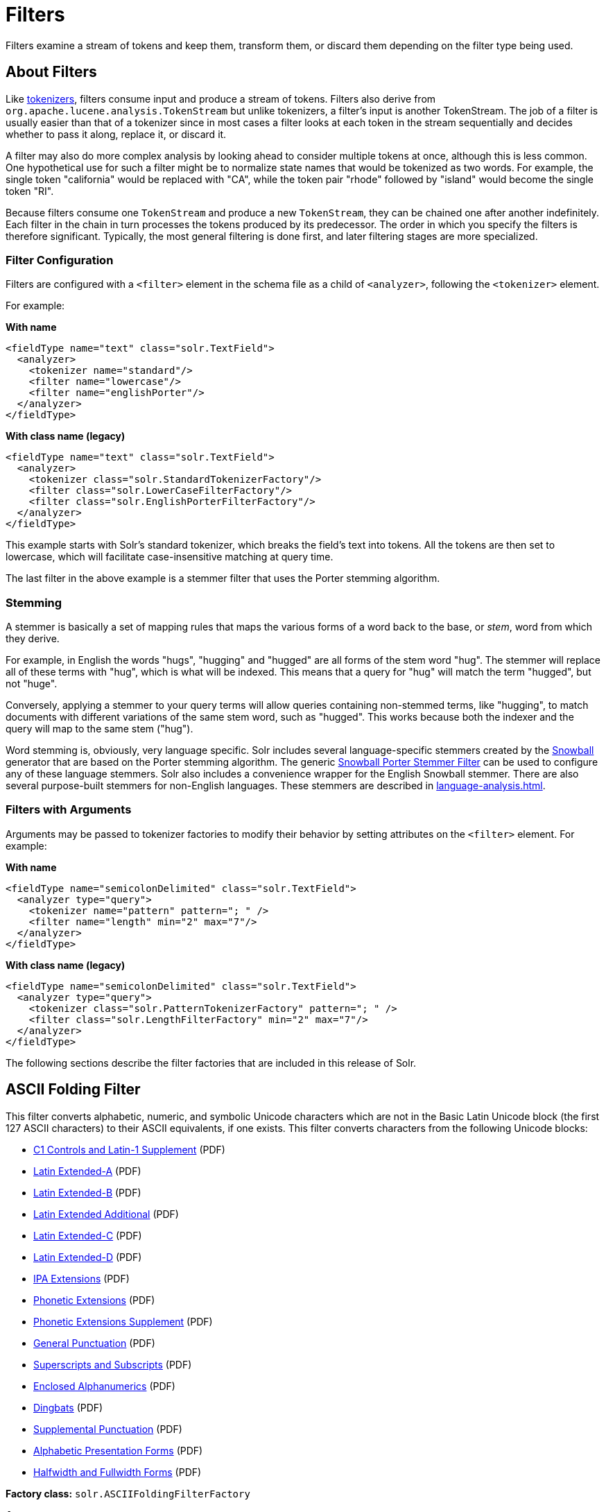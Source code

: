 = Filters
// Licensed to the Apache Software Foundation (ASF) under one
// or more contributor license agreements.  See the NOTICE file
// distributed with this work for additional information
// regarding copyright ownership.  The ASF licenses this file
// to you under the Apache License, Version 2.0 (the
// "License"); you may not use this file except in compliance
// with the License.  You may obtain a copy of the License at
//
//   http://www.apache.org/licenses/LICENSE-2.0
//
// Unless required by applicable law or agreed to in writing,
// software distributed under the License is distributed on an
// "AS IS" BASIS, WITHOUT WARRANTIES OR CONDITIONS OF ANY
// KIND, either express or implied.  See the License for the
// specific language governing permissions and limitations
// under the License.

Filters examine a stream of tokens and keep them, transform them, or discard them depending on the filter type being used.

== About Filters

Like xref:tokenizers.adoc[tokenizers], filters consume input and produce a stream of tokens.
Filters also derive from `org.apache.lucene.analysis.TokenStream` but unlike tokenizers, a filter's input is another TokenStream.
The job of a filter is usually easier than that of a tokenizer since in most cases a filter looks at each token in the stream sequentially and decides whether to pass it along, replace it, or discard it.

A filter may also do more complex analysis by looking ahead to consider multiple tokens at once, although this is less common.
One hypothetical use for such a filter might be to normalize state names that would be tokenized as two words.
For example, the single token "california" would be replaced with "CA", while the token pair "rhode" followed by "island" would become the single token "RI".

Because filters consume one `TokenStream` and produce a new `TokenStream`, they can be chained one after another indefinitely.
Each filter in the chain in turn processes the tokens produced by its predecessor.
The order in which you specify the filters is therefore significant.
Typically, the most general filtering is done first, and later filtering stages are more specialized.

=== Filter Configuration
Filters are configured with a `<filter>` element in the schema file as a child of `<analyzer>`, following the `<tokenizer>` element.

For example:

[.dynamic-tabs]
--
[example.tab-pane#byname-filterexample]
====
[.tab-label]*With name*
[source,xml]
----
<fieldType name="text" class="solr.TextField">
  <analyzer>
    <tokenizer name="standard"/>
    <filter name="lowercase"/>
    <filter name="englishPorter"/>
  </analyzer>
</fieldType>
----
====
[example.tab-pane#byclass-filterexample]
====
[.tab-label]*With class name (legacy)*
[source,xml]
----
<fieldType name="text" class="solr.TextField">
  <analyzer>
    <tokenizer class="solr.StandardTokenizerFactory"/>
    <filter class="solr.LowerCaseFilterFactory"/>
    <filter class="solr.EnglishPorterFilterFactory"/>
  </analyzer>
</fieldType>
----
====
--

This example starts with Solr's standard tokenizer, which breaks the field's text into tokens.
All the tokens are then set to lowercase, which will facilitate case-insensitive matching at query time.

The last filter in the above example is a stemmer filter that uses the Porter stemming algorithm.

=== Stemming
A stemmer is basically a set of mapping rules that maps the various forms of a word back to the base, or _stem_, word from which they derive.

For example, in English the words "hugs", "hugging" and "hugged" are all forms of the stem word "hug".
The stemmer will replace all of these terms with "hug", which is what will be indexed.
This means that a query for "hug" will match the term "hugged", but not "huge".

Conversely, applying a stemmer to your query terms will allow queries containing non-stemmed terms, like "hugging", to match documents with different variations of the same stem word, such as "hugged".
This works because both the indexer and the query will map to the same stem ("hug").

Word stemming is, obviously, very language specific.
Solr includes several language-specific stemmers created by the http://snowball.tartarus.org/[Snowball] generator that are based on the Porter stemming algorithm.
The generic <<Snowball Porter Stemmer Filter>> can be used to configure any of these language stemmers.
Solr also includes a convenience wrapper for the English Snowball stemmer.
There are also several purpose-built stemmers for non-English languages.
These stemmers are described in xref:language-analysis.adoc[].

=== Filters with Arguments

Arguments may be passed to tokenizer factories to modify their behavior by setting attributes on the `<filter>` element.
For example:

[.dynamic-tabs]
--
[example.tab-pane#byname-filter2]
====
[.tab-label]*With name*
[source,xml]
----
<fieldType name="semicolonDelimited" class="solr.TextField">
  <analyzer type="query">
    <tokenizer name="pattern" pattern="; " />
    <filter name="length" min="2" max="7"/>
  </analyzer>
</fieldType>
----
====
[example.tab-pane#byclass-filter-2]
====
[.tab-label]*With class name (legacy)*
[source,xml]
----
<fieldType name="semicolonDelimited" class="solr.TextField">
  <analyzer type="query">
    <tokenizer class="solr.PatternTokenizerFactory" pattern="; " />
    <filter class="solr.LengthFilterFactory" min="2" max="7"/>
  </analyzer>
</fieldType>
----
====
--

The following sections describe the filter factories that are included in this release of Solr.

== ASCII Folding Filter

This filter converts alphabetic, numeric, and symbolic Unicode characters which are not in the Basic Latin Unicode block (the first 127 ASCII characters) to their ASCII equivalents, if one exists.
This filter converts characters from the following Unicode blocks:

* http://www.unicode.org/charts/PDF/U0080.pdf[C1 Controls and Latin-1 Supplement] (PDF)
* http://www.unicode.org/charts/PDF/U0100.pdf[Latin Extended-A] (PDF)
* http://www.unicode.org/charts/PDF/U0180.pdf[Latin Extended-B] (PDF)
* http://www.unicode.org/charts/PDF/U1E00.pdf[Latin Extended Additional] (PDF)
* http://www.unicode.org/charts/PDF/U2C60.pdf[Latin Extended-C] (PDF)
* http://www.unicode.org/charts/PDF/UA720.pdf[Latin Extended-D] (PDF)
* http://www.unicode.org/charts/PDF/U0250.pdf[IPA Extensions] (PDF)
* http://www.unicode.org/charts/PDF/U1D00.pdf[Phonetic Extensions] (PDF)
* http://www.unicode.org/charts/PDF/U1D80.pdf[Phonetic Extensions Supplement] (PDF)
* http://www.unicode.org/charts/PDF/U2000.pdf[General Punctuation] (PDF)
* http://www.unicode.org/charts/PDF/U2070.pdf[Superscripts and Subscripts] (PDF)
* http://www.unicode.org/charts/PDF/U2460.pdf[Enclosed Alphanumerics] (PDF)
* http://www.unicode.org/charts/PDF/U2700.pdf[Dingbats] (PDF)
* http://www.unicode.org/charts/PDF/U2E00.pdf[Supplemental Punctuation] (PDF)
* http://www.unicode.org/charts/PDF/UFB00.pdf[Alphabetic Presentation Forms] (PDF)
* http://www.unicode.org/charts/PDF/UFF00.pdf[Halfwidth and Fullwidth Forms] (PDF)

*Factory class:* `solr.ASCIIFoldingFilterFactory`

*Arguments:*

`preserveOriginal`::
+
[%autowidth,frame=none]
|===
|Optional |Default: `false`
|===
+
If `true`, the original token is preserved: "thé" -> "the", "thé"

*Example:*

[.dynamic-tabs]
--
[example.tab-pane#byname-filter-asciifolding]
====
[.tab-label]*With name*
[source,xml]
----
<analyzer>
  <tokenizer name="whitespace"/>
  <filter name="asciiFolding" preserveOriginal="false" />
</analyzer>
----
====
[example.tab-pane#byclass-filter-asciifolding]
====
[.tab-label]*With class name (legacy)*
[source,xml]
----
<analyzer>
  <tokenizer class="solr.WhitespaceTokenizer"/>
  <filter class="solr.ASCIIFoldingFilterFactory" preserveOriginal="false" />
</analyzer>
----
====
--

*In:* "á" (Unicode character 00E1)

*Out:* "a" (ASCII character 97)

== Beider-Morse Filter

Implements the Beider-Morse Phonetic Matching (BMPM) algorithm, which allows identification of similar names, even if they are spelled differently or in different languages.
More information about how this works is available in the section xref:phonetic-matching.adoc#beider-morse-phonetic-matching-bmpm[Beider-Morse Phonetic Matching].

[IMPORTANT]
====
BeiderMorseFilter changed its behavior in Solr 5.0 due to an update to version 3.04 of the BMPM algorithm.
Older version of Solr implemented BMPM version 3.00 (see http://stevemorse.org/phoneticinfo.htm).
Any index built using this filter with earlier versions of Solr will need to be rebuilt.
====

*Factory class:* `solr.BeiderMorseFilterFactory`

*Arguments:*

`nameType`::
+
[%autowidth,frame=none]
|===
|Optional |Default: `GENERIC`
|===
+
Types of names.
Valid values are `GENERIC`, `ASHKENAZI`, or `SEPHARDIC`.
If not processing Ashkenazi or Sephardic names, use `GENERIC`.

`ruleType`::
+
[%autowidth,frame=none]
|===
|Optional |Default: `APPROX`
|===
+
Types of rules to apply.
Valid values are `APPROX` or `EXACT`.

`concat`::
+
[%autowidth,frame=none]
|===
|Optional |Default: `true`
|===
+
Defines if multiple possible matches should be combined with a pipe (`|`).

`languageSet`::
+
[%autowidth,frame=none]
|===
|Optional |Default: `auto`
|===
+
The language set to use.
The value `auto` will allow the filter to identify the language, or a comma-separated list can be supplied.

*Example:*

[.dynamic-tabs]
--
[example.tab-pane#byname-filter-beidermorse]
====
[.tab-label]*With name*
[source,xml]
----
<analyzer>
  <tokenizer name="standard"/>
  <filter name="beiderMorse" nameType="GENERIC" ruleType="APPROX" concat="true" languageSet="auto"/>
</analyzer>
----
====
[example.tab-pane#byclass-filter-beidermorse]
====
[.tab-label]*With class name (legacy)*
[source,xml]
----
<analyzer>
  <tokenizer class="solr.StandardTokenizerFactory"/>
  <filter class="solr.BeiderMorseFilterFactory" nameType="GENERIC" ruleType="APPROX" concat="true" languageSet="auto"/>
</analyzer>
----
====
--

== Classic Filter

This filter takes the output of the xref:tokenizers.adoc#classic-tokenizer[Classic Tokenizer] and strips periods from acronyms and "'s" from possessives.

*Factory class:* `solr.ClassicFilterFactory`

*Arguments:* None

*Example:*

[.dynamic-tabs]
--
[example.tab-pane#byname-filter-classic]
====
[.tab-label]*With name*
[source,xml]
----
<analyzer>
  <tokenizer name="classic"/>
  <filter name="classic"/>
</analyzer>
----
====
[example.tab-pane#byclass-filter-classic]
====
[.tab-label]*With class name (legacy)*
[source,xml]
----
<analyzer>
  <tokenizer class="solr.ClassicTokenizerFactory"/>
  <filter class="solr.ClassicFilterFactory"/>
</analyzer>
----
====
--

*In:* "I.B.M. cat's can't"

*Tokenizer to Filter:* "I.B.M", "cat's", "can't"

*Out:* "IBM", "cat", "can't"

== Common Grams Filter

This filter for use in `index` time analysis creates word shingles by combining common tokens such as stop words with regular tokens.
This can result in an index with more unique terms, but is useful for creating phrase queries containing common words, such as "the cat", in a way that will typically be much faster than if the combined tokens are not used, because only the term positions of documents containing both terms in sequence have to be considered.
Correct usage requires being paired with <<Common Grams Query Filter>> during `query` analysis.

These filters can also be combined with <<Stop Filter>> so searching for `"the cat"` would match different documents then `"a cat"`, while pathological searches for either `"the"` or `"a"` would not match any documents.

*Factory class:* `solr.CommonGramsFilterFactory`

*Arguments:*

`words`::
+
[%autowidth,frame=none]
|===
s|Required |Default: none
|===
+
The name of a common word file in .txt format, such as `stopwords.txt`.

`format`::
+
[%autowidth,frame=none]
|===
|Optional |Default: none
|===
+
If the stopwords list has been formatted for Snowball, you can specify `format="snowball"` so Solr can read the stopwords file.

`ignoreCase`::
+
[%autowidth,frame=none]
|===
|Optional |Default: `false`
|===
+
If `true`, the filter ignores the case of words when comparing them to the common word file.

*Example:*

[.dynamic-tabs]
--
[example.tab-pane#byname-filter-commongrams]
====
[.tab-label]*With name*
[source,xml]
----
<analyzer type="index">
  <tokenizer name="whitespace"/>
  <filter name="commonGrams" words="stopwords.txt" ignoreCase="true"/>
</analyzer>
<analyzer type="query">
  <tokenizer name="whitespace"/>
  <filter name="commonGramsQuery" words="stopwords.txt" ignoreCase="true"/>
</analyzer>
----
====
[example.tab-pane#byclass-filter-commongrams]
====
[.tab-label]*With class name (legacy)*
[source,xml]
----
<analyzer type="index">
  <tokenizer class="solr.WhitespaceTokenizerFactory"/>
  <filter class="solr.CommonGramsFilterFactory" words="stopwords.txt" ignoreCase="true"/>
</analyzer>
<analyzer type="query">
  <tokenizer class="solr.WhitespaceTokenizerFactory"/>
  <filter class="solr.CommonGramsQueryFilterFactory" words="stopwords.txt" ignoreCase="true"/>
</analyzer>
----
====
--

*In:* "the cat in the hat"

*Tokenizer to Filter(s):* "the", "cat", "in", "the", "hat"

*(Index) Out:* "the"(1), "the_cat"(1), "cat"(2), "cat_in"(2), "in"(3), "in_the"(3), "the"(4), "the_hat"(4), "hat"(5)

*(Query) Out:* "the_cat"(1), "cat_in"(2), "in_the"(3), "the_hat"(4)

== Common Grams Query Filter

This filter is used for the `query` time analysis aspect of <<Common Grams Filter>> -- see that filter for a description of arguments, example configuration, and sample input/output.

== Collation Key Filter

Collation allows sorting of text in a language-sensitive way.
It is usually used for sorting, but can also be used with advanced searches.
We've covered this in much more detail in the section on xref:language-analysis.adoc#unicode-collation[Unicode Collation].

== Daitch-Mokotoff Soundex Filter

Implements the Daitch-Mokotoff Soundex algorithm, which allows identification of similar names, even if they are spelled differently.
More information about how this works is available in the section on xref:phonetic-matching.adoc[].

*Factory class:* `solr.DaitchMokotoffSoundexFilterFactory`

*Arguments:*

`inject`::
+
[%autowidth,frame=none]
|===
|Optional |Default: `true`
|===
+
If `true`, then new phonetic tokens are added to the stream.
Otherwise, tokens are replaced with the phonetic equivalent.
Setting this to `false` will enable phonetic matching, but the exact spelling of the target word may not match.

*Example:*

[.dynamic-tabs]
--
[example.tab-pane#byname-filter-daitchmokotoffsondex]
====
[.tab-label]*With name*
[source,xml]
----
<analyzer>
  <tokenizer name="standard"/>
  <filter name="daitchMokotoffSoundex" inject="true"/>
</analyzer>
----
====
[example.tab-pane#byclass-filter-daitchmokotoffsondex]
====
[.tab-label]*With class name (legacy)*
[source,xml]
----
<analyzer>
  <tokenizer class="solr.StandardTokenizerFactory"/>
  <filter class="solr.DaitchMokotoffSoundexFilterFactory" inject="true"/>
</analyzer>
----
====
--

== Double Metaphone Filter

This filter creates tokens using the http://commons.apache.org/proper/commons-codec/archives/{dep-version-commons-codec}/apidocs/org/apache/commons/codec/language/DoubleMetaphone.html[`DoubleMetaphone`] encoding algorithm from commons-codec.
For more information, see xref:phonetic-matching.adoc[].

*Factory class:* `solr.DoubleMetaphoneFilterFactory`

*Arguments:*

`inject`::
+
[%autowidth,frame=none]
|===
|Optional |Default: `true`
|===
+
If `true`, then new phonetic tokens are added to the stream.
Otherwise, tokens are replaced with the phonetic equivalent.
Setting this to `false` will enable phonetic matching, but the exact spelling of the target word may not match.

`maxCodeLength`::
+
[%autowidth,frame=none]
|===
|Optional |Default: none
|===
+
The maximum length of the code to be generated.

*Example:*

Default behavior for inject (`true`): keep the original token and add phonetic token(s) at the same position.

[.dynamic-tabs]
--
[example.tab-pane#byname-filter-doublemetaphone]
====
[.tab-label]*With name*
[source,xml]
----
<analyzer>
  <tokenizer name="standard"/>
  <filter name="doubleMetaphone"/>
</analyzer>
----
====
[example.tab-pane#byclass-filter-doublemetaphone]
====
[.tab-label]*With class name (legacy)*
[source,xml]
----
<analyzer>
  <tokenizer class="solr.StandardTokenizerFactory"/>
  <filter class="solr.DoubleMetaphoneFilterFactory"/>
</analyzer>
----
====
--

*In:* "four score and Kuczewski"

*Tokenizer to Filter:* "four"(1), "score"(2), "and"(3), "Kuczewski"(4)

*Out:* "four"(1), "FR"(1), "score"(2), "SKR"(2), "and"(3), "ANT"(3), "Kuczewski"(4), "KSSK"(4), "KXFS"(4)

The phonetic tokens have a position increment of 0, which indicates that they are at the same position as the token they were derived from (immediately preceding).
Note that "Kuczewski" has two encodings, which are added at the same position.

*Example:*

Discard original token (`inject="false"`).

[source,xml]
----
<analyzer>
  <tokenizer name="standard"/>
  <filter name="doubleMetaphone" inject="false"/>
</analyzer>
----

*In:* "four score and Kuczewski"

*Tokenizer to Filter:* "four"(1), "score"(2), "and"(3), "Kuczewski"(4)

*Out:* "FR"(1), "SKR"(2), "ANT"(3), "KSSK"(4), "KXFS"(4)

Note that "Kuczewski" has two encodings, which are added at the same position.

== Delimited Boost Filter

This filter adds a numeric floating point boost value to tokens, splitting on a delimiter character.

*Factory class:* `solr.DelimitedBoostTokenFilterFactory`

*Arguments:*

`delimiter`::
+
[%autowidth,frame=none]
|===
|Optional |Default: `\|` (_pipe symbol_)
|===
+
The character used to separate the token and the boost.

*Example:*

[.dynamic-tabs]
--
[example.tab-pane#byname-filter-delimitedBoost]
====
[.tab-label]*With name*
[source,xml]
----
<analyzer>
  <tokenizer name="standard"/>
  <filter name="delimitedBoost"/>
</analyzer>
----
====
[example.tab-pane#byclass-filter-delimitedBoost]
====
[.tab-label]*With class name (legacy)*
[source,xml]
----
<analyzer>
  <tokenizer class="solr.StandardTokenizerFactory"/>
  <filter class="solr.DelimitedBoostTokenFilterFactory"/>
</analyzer>
----
====
--

*In:* "leopard|0.5 panthera uncia|0.9"

*Tokenizer to Filter:* "leopard|0.5"(1), "panthera"(2), "uncia|0.9"(3)

*Out:* "leopard"(1)[0.5], "panthera"(2), "uncia"(3)[0.9]

The numeric floating point in square brackets is a float token boost attribute.

*Example:*

Using a different delimiter (`delimiter="/"`).

[source,xml]
----
<analyzer>
  <tokenizer name="standard"/>
  <filter name="delimitedBoost" delimiter="/"/>
</analyzer>
----

*In:* "leopard/0.5 panthera uncia/0.9"

*Tokenizer to Filter:* "leopard/0.5"(1), "panthera"(2), "uncia/0.9"(3)

*Out:* "leopard"(1)[0.5], "panthera"(2), "uncia"(3)[0.9]

*N.B.* make sure the delimiter is compatible with the tokenizer you use

== Edge N-Gram Filter

This filter generates edge n-gram tokens of sizes within the given range.

*Factory class:* `solr.EdgeNGramFilterFactory`

*Arguments:*

`minGramSize`::
+
[%autowidth,frame=none]
|===
|Required |Default: none
|===
The minimum gram size, must be > 0.

`maxGramSize`::
+
[%autowidth,frame=none]
|===
|Required |Default: none
|===
The maximum gram size, must be >= `minGramSize`.

`preserveOriginal`::
+
[%autowidth,frame=none]
|===
|Optional |Default: `false`
|===
+
If `true` keep the original term even if it is shorter than `minGramSize` or longer than `maxGramSize`.

*Example:*

Default behavior.

[.dynamic-tabs]
--
[example.tab-pane#byname-filter-edgengram]
====
[.tab-label]*With name*
[source,xml]
----
<analyzer>
  <tokenizer name="standard"/>
  <filter name="edgeNGram" minGramSize="1" maxGramSize="1"/>
</analyzer>
----
====
[example.tab-pane#byclass-filter-edgengram]
====
[.tab-label]*With class name (legacy)*
[source,xml]
----
<analyzer>
  <tokenizer class="solr.StandardTokenizerFactory"/>
  <filter class="solr.EdgeNGramFilterFactory" minGramSize="1" maxGramSize="1"/>
</analyzer>
----
====
--

*In:* "four score and twenty"

*Tokenizer to Filter:* "four", "score", "and", "twenty"

*Out:* "f", "s", "a", "t"

*Example:*

A range of 1 to 4.

[source,xml]
----
<analyzer>
  <tokenizer name="standard"/>
  <filter name="edgeNGram" minGramSize="1" maxGramSize="4"/>
</analyzer>
----

*In:* "four score"

*Tokenizer to Filter:* "four", "score"

*Out:* "f", "fo", "fou", "four", "s", "sc", "sco", "scor"

*Example:*

A range of 4 to 6.

[source,xml]
----
<analyzer>
  <tokenizer name="standard"/>
  <filter name="edgeNGram" minGramSize="4" maxGramSize="6"/>
</analyzer>
----

*In:* "four score and twenty"

*Tokenizer to Filter:* "four", "score", "and", "twenty"

*Out:* "four", "scor", "score", "twen", "twent", "twenty"

*Example:*

Preserve original term.

[source,xml]
----
<analyzer>
  <tokenizer name="standard"/>
  <filter name="edgeNGram" minGramSize="2" maxGramSize="3" preserveOriginal="true"/>
</analyzer>
----

*In:* "four score"

*Tokenizer to Filter:* "four", "score"

*Out:* "fo", "fou", "four", "sc, "sco", "score"

== English Minimal Stem Filter

This filter stems plural English words to their singular form.

*Factory class:* `solr.EnglishMinimalStemFilterFactory`

*Arguments:* None

*Example:*

[.dynamic-tabs]
--
[example.tab-pane#byname-filter-englishminimalstem]
====
[.tab-label]*With name*
[source,xml]
----
<analyzer type="index">
  <tokenizer name="standard"/>
  <filter name="englishMinimalStem"/>
</analyzer>
----
====
[example.tab-pane#byclass-filter-englishminimalstem]
====
[.tab-label]*With class name (legacy)*
[source,xml]
----
<analyzer type="index">
  <tokenizer class="solr.StandardTokenizerFactory"/>
  <filter class="solr.EnglishMinimalStemFilterFactory"/>
</analyzer>
----
====
--

*In:* "dogs cats"

*Tokenizer to Filter:* "dogs", "cats"

*Out:* "dog", "cat"

== English Possessive Filter

This filter removes singular possessives (trailing *'s*) from words.
Note that plural possessives, e.g., the *s'* in "divers' snorkels", are not removed by this filter.

*Factory class:* `solr.EnglishPossessiveFilterFactory`

*Arguments:* None

*Example:*

[.dynamic-tabs]
--
[example.tab-pane#byname-filter-englishpossessive]
====
[.tab-label]*With name*
[source,xml]
----
<analyzer>
  <tokenizer name="whitespace"/>
  <filter name="englishPossessive"/>
</analyzer>
----
====
[example.tab-pane#byclass-filter-englishpossessive]
====
[.tab-label]*With class name (legacy)*
[source,xml]
----
<analyzer>
  <tokenizer class="solr.WhitespaceTokenizerFactory"/>
  <filter class="solr.EnglishPossessiveFilterFactory"/>
</analyzer>
----
====
--

*In:* "Man's dog bites dogs' man"

*Tokenizer to Filter:* "Man's", "dog", "bites", "dogs'", "man"

*Out:* "Man", "dog", "bites", "dogs'", "man"

== Fingerprint Filter

This filter outputs a single token which is a concatenation of the sorted and de-duplicated set of input tokens.
This can be useful for clustering/linking use cases.

*Factory class:* `solr.FingerprintFilterFactory`

*Arguments:*

`separator`::
+
[%autowidth,frame=none]
|===
|Optional |Default: _space character_
|===
+
The character used to separate tokens combined into the single output token.

`maxOutputTokenSize`::
+
[%autowidth,frame=none]
|===
|Optional |Default: `1024`
|===
+
The maximum length of the summarized output token.
If exceeded, no output token is emitted.

*Example:*

[.dynamic-tabs]
--
[example.tab-pane#byname-filter-fingerprint]
====
[.tab-label]*With name*
[source,xml]
----
<analyzer type="index">
  <tokenizer name="whitespace"/>
  <filter name="fingerprint" separator="_" />
</analyzer>
----
====
[example.tab-pane#byclass-filter-fingerprint]
====
[.tab-label]*With class name (legacy)*
[source,xml]
----
<analyzer type="index">
  <tokenizer class="solr.WhitespaceTokenizerFactory"/>
  <filter class="solr.FingerprintFilterFactory" separator="_" />
</analyzer>
----
====
--

*In:* "the quick brown fox jumped over the lazy dog"

*Tokenizer to Filter:* "the", "quick", "brown", "fox", "jumped", "over", "the", "lazy", "dog"

*Out:* "brown_dog_fox_jumped_lazy_over_quick_the"

== Flatten Graph Filter

This filter must be included on index-time analyzer specifications that include at least one graph-aware filter, including Synonym Graph Filter and Word Delimiter Graph Filter.

*Factory class:* `solr.FlattenGraphFilterFactory`

*Arguments:* None

See the examples below for <<Synonym Graph Filter>> and <<Word Delimiter Graph Filter>>.

== Hunspell Stem Filter

The `Hunspell Stem Filter` provides support for several languages.
You must provide the dictionary (`.dic`) and rules (`.aff`) files for each language you wish to use with the Hunspell Stem Filter.
You can download those language files http://wiki.services.openoffice.org/wiki/Dictionaries[here].

Be aware that your results will vary widely based on the quality of the provided dictionary and rules files.
For example, some languages have only a minimal word list with no morphological information.
On the other hand, for languages that have no stemmer but do have an extensive dictionary file, the Hunspell stemmer may be a good choice.

*Factory class:* `solr.HunspellStemFilterFactory`

*Arguments:*

`dictionary`::
+
[%autowidth,frame=none]
|===
s|Required |Default: none
|===
+
The path to a dictionary file.

`affix`::
+
[%autowidth,frame=none]
|===
s|Required |Default: none
|===
+
The path of a rules file.

`ignoreCase`::
+
[%autowidth,frame=none]
|===
|Optional |Default: `false`
|===
+
Controls whether matching is case sensitive or not.

`longestOnly`::
+
[%autowidth,frame=none]
|===
|Optional |Default: `false`
|===
+
If `true`, only the longest term is emitted.

`strictAffixParsing`::
+
[%autowidth,frame=none]
|===
|Optional |Default: `true`
|===
+
Controls whether the affix parsing is strict or not.
If `true`, an error while reading an affix rule causes a ParseException, otherwise is ignored.

*Example:*

[.dynamic-tabs]
--
[example.tab-pane#byname-filter-hunspellstem]
====
[.tab-label]*With name*
[source,xml]
----
<analyzer type="index">
  <tokenizer name="whitespace"/>
  <filter name="hunspellStem"
    dictionary="en_GB.dic"
    affix="en_GB.aff"
    ignoreCase="true"
    strictAffixParsing="true" />
</analyzer>
----
====
[example.tab-pane#byclass-filter-hunspellstem]
====
[.tab-label]*With class name (legacy)*
[source,xml]
----
<analyzer type="index">
  <tokenizer class="solr.WhitespaceTokenizerFactory"/>
  <filter class="solr.HunspellStemFilterFactory"
    dictionary="en_GB.dic"
    affix="en_GB.aff"
    ignoreCase="true"
    strictAffixParsing="true" />
</analyzer>
----
====
--

*In:* "jump jumping jumped"

*Tokenizer to Filter:* "jump", "jumping", "jumped"

*Out:* "jump", "jump", "jump"

== Hyphenated Words Filter

This filter reconstructs hyphenated words that have been tokenized as two tokens because of a line break or other intervening whitespace in the field test.
If a token ends with a hyphen, it is joined with the following token and the hyphen is discarded.

Note that for this filter to work properly, the upstream tokenizer must not remove trailing hyphen characters.
This filter is generally only useful at index time.

*Factory class:* `solr.HyphenatedWordsFilterFactory`

*Arguments:* None

*Example:*

[.dynamic-tabs]
--
[example.tab-pane#byname-filter-hyphenatedwords]
====
[.tab-label]*With name*
[source,xml]
----
<analyzer type="index">
  <tokenizer name="whitespace"/>
  <filter name="hyphenatedWords"/>
</analyzer>
----
====
[example.tab-pane#byclass-filter-hyphenatedwords]
====
[.tab-label]*With class name (legacy)*
[source,xml]
----
<analyzer type="index">
  <tokenizer class="solr.WhitespaceTokenizerFactory"/>
  <filter class="solr.HyphenatedWordsFilterFactory"/>
</analyzer>
----
====
--

*In:* "A hyphen- ated word"

*Tokenizer to Filter:* "A", "hyphen-", "ated", "word"

*Out:* "A", "hyphenated", "word"

== ICU Folding Filter

This filter is a custom Unicode normalization form that applies the foldings specified in http://www.unicode.org/reports/tr30/tr30-4.html[Unicode TR #30: Character Foldings] in addition to the `NFKC_Casefold` normalization form as described in <<ICU Normalizer 2 Filter>>.
This filter is a better substitute for the combined behavior of the <<ASCII Folding Filter>>, <<Lower Case Filter>>, and <<ICU Normalizer 2 Filter>>.

To use this filter, you must add additional .jars to Solr's classpath (as described in the section xref:configuration-guide:solr-plugins.adoc#installing-plugins[Installing Plugins]).
See `solr/modules/analysis-extras/README.md` for instructions on which jars you need to add.

*Factory class:* `solr.ICUFoldingFilterFactory`

*Arguments:*

`filter`::
+
[%autowidth,frame=none]
|===
|Optional |Default: none
|===
A Unicode set filter that can be used to e.g., exclude a set of characters from being processed.
See the http://icu-project.org/apiref/icu4j/com/ibm/icu/text/UnicodeSet.html[UnicodeSet javadocs] for more information.

*Example without a filter:*

[.dynamic-tabs]
--
[example.tab-pane#byname-filter-icufolding]
====
[.tab-label]*With name*
[source,xml]
----
<analyzer>
  <tokenizer name="standard"/>
  <filter name="icuFolding"/>
</analyzer>
----
====
[example.tab-pane#byclass-filter-icufolding]
====
[.tab-label]*With class name (legacy)*
[source,xml]
----
<analyzer>
  <tokenizer class="solr.StandardTokenizerFactory"/>
  <filter class="solr.ICUFoldingFilterFactory"/>
</analyzer>
----
====
--

*Example with a filter to exclude Swedish/Finnish characters:*

[source,xml]
----
<analyzer>
  <tokenizer name="standard"/>
  <filter name="icuFolding" filter="[^åäöÅÄÖ]"/>
</analyzer>
----

For detailed information on this normalization form, see http://www.unicode.org/reports/tr30/tr30-4.html[Unicode TR #30: Character Foldings].

== ICU Normalizer 2 Filter

This filter normalizes text according to one of five Unicode Normalization Forms as described in http://unicode.org/reports/tr15/[Unicode Standard Annex #15]:

* NFC: (`name="nfc" mode="compose"`) Normalization Form C, canonical decomposition
* NFD: (`name="nfc" mode="decompose"`) Normalization Form D, canonical decomposition, followed by canonical composition
* NFKC: (`name="nfkc" mode="compose"`) Normalization Form KC, compatibility decomposition
* NFKD: (`name="nfkc" mode="decompose"`) Normalization Form KD, compatibility decomposition, followed by canonical composition
* NFKC_Casefold: (`name="nfkc_cf" mode="compose"`) Normalization Form KC, with additional Unicode case folding.
Using the ICU Normalizer 2 Filter is a better-performing substitution for the <<Lower Case Filter>> and NFKC normalization.

*Factory class:* `solr.ICUNormalizer2FilterFactory`

*Arguments:*

`form`::
+
[%autowidth,frame=none]
|===
s|Required |Default: `nfkc_cf`
|===
+
The name of the normalization form.
Valid options are `nfc`, `nfd`, `nfkc`, `nfkd`, or `nfkc_cf`.

`mode`::
+
[%autowidth,frame=none]
|===
s|Required |Default: `compose`
|===
+
The mode of Unicode character composition and decomposition.
Valid options are: `compose` or `decompose`.

`filter`::
+
[%autowidth,frame=none]
|===
|Optional |Default: none
|===
+
A Unicode set filter that can be used to e.g., exclude a set of characters from being processed.
See the http://icu-project.org/apiref/icu4j/com/ibm/icu/text/UnicodeSet.html[UnicodeSet javadocs] for more information.

*Example with NFKC_Casefold:*

[.dynamic-tabs]
--
[example.tab-pane#byname-filter-icunormalizer2]
====
[.tab-label]*With name*
[source,xml]
----
<analyzer>
  <tokenizer name="standard"/>
  <filter name="icuNormalizer2" form="nfkc_cf" mode="compose"/>
</analyzer>
----
====
[example.tab-pane#byclass-filter-icunormalizer2]
====
[.tab-label]*With class name (legacy)*
[source,xml]
----
<analyzer>
  <tokenizer class="solr.StandardTokenizerFactory"/>
  <filter class="solr.ICUNormalizer2FilterFactory" form="nfkc_cf" mode="compose"/>
</analyzer>
----
====
--

*Example with a filter to exclude Swedish/Finnish characters:*

[source,xml]
----
<analyzer>
  <tokenizer name="standard"/>
  <filter name="icuNormalizer2" form="nfkc_cf" mode="compose" filter="[^åäöÅÄÖ]"/>
</analyzer>
----

For detailed information about these normalization forms, see http://unicode.org/reports/tr15/[Unicode Normalization Forms].

To use this filter, you must add additional .jars to Solr's classpath (as described in the section xref:configuration-guide:solr-plugins.adoc#installing-plugins[Installing Plugins]).
See `solr/modules/analysis-extras/README.md` for instructions on which jars you need to add.

== ICU Transform Filter

This filter applies http://userguide.icu-project.org/transforms/general[ICU Tranforms] to text.
This filter supports only ICU System Transforms.
Custom rule sets are not supported.

*Factory class:* `solr.ICUTransformFilterFactory`

*Arguments:*

`id`::
+
[%autowidth,frame=none]
|===
s|Required |Default: none
|===
+
The identifier for the ICU System Transform you wish to apply with this filter.
For a full list of ICU System Transforms, see http://demo.icu-project.org/icu-bin/translit?TEMPLATE_FILE=data/translit_rule_main.html.

`direction`::
+
[%autowidth,frame=none]
|===
s|Optional |Default: `forward`
|===
+
The direction of the ICU transform. Valid options are `forward` and `reverse`.

*Example:*

[.dynamic-tabs]
--
[example.tab-pane#byname-filter-icutransform]
====
[.tab-label]*With name*
[source,xml]
----
<analyzer>
  <tokenizer name="standard"/>
  <filter name="icuTransform" id="Traditional-Simplified"/>
</analyzer>
----
====
[example.tab-pane#byclass-filter-icutransform]
====
[.tab-label]*With class name (legacy)*
[source,xml]
----
<analyzer>
  <tokenizer class="solr.StandardTokenizerFactory"/>
  <filter class="solr.ICUTransformFilterFactory" id="Traditional-Simplified"/>
</analyzer>
----
====
--

For detailed information about ICU Transforms, see http://userguide.icu-project.org/transforms/general.

To use this filter, you must add additional .jars to Solr's classpath (as described in the section xref:configuration-guide:solr-plugins.adoc#installing-plugins[Installing Plugins]).
See `solr/modules/analysis-extras/README.md` for instructions on which jars you need to add.

== Keep Word Filter

This filter discards all tokens except those that are listed in the given word list.
This is the inverse of the Stop Words Filter.
This filter can be useful for building specialized indices for a constrained set of terms.

*Factory class:* `solr.KeepWordFilterFactory`

*Arguments:*

`words`::
+
[%autowidth,frame=none]
|===
s|Required |Default: none
|===
+
Path to a text file containing the list of keep words, one per line.
Blank lines and lines that begin with `\#` are ignored.
This may be an absolute path, or a simple filename in the Solr `conf` directory.

`format`::
+
[%autowidth,frame=none]
|===
|Optional |Default: none
|===
+
If the keepwords list has been formatted for Snowball, you can specify `format="snowball"` so Solr can read the keepwords file.

`ignoreCase`::
+
[%autowidth,frame=none]
|===
|Optional |Default: `false`
|===
+
If `true` then comparisons are done case-insensitively.
If this argument is true, then the words file is assumed to contain only lowercase words.

*Example:*

Where `keepwords.txt` contains:

`happy funny silly`

[.dynamic-tabs]
--
[example.tab-pane#byname-filter-keepword]
====
[.tab-label]*With name*
[source,xml]
----
<analyzer>
  <tokenizer name="standard"/>
  <filter name="keepWord" words="keepwords.txt"/>
</analyzer>
----
====
[example.tab-pane#byclass-filter-keepword]
====
[.tab-label]*With class name (legacy)*
[source,xml]
----
<analyzer>
  <tokenizer class="solr.StandardTokenizerFactory"/>
  <filter class="solr.KeepWordFilterFactory" words="keepwords.txt"/>
</analyzer>
----
====
--

*In:* "Happy, sad or funny"

*Tokenizer to Filter:* "Happy", "sad", "or", "funny"

*Out:* "funny"

*Example:*

Same `keepwords.txt`, case insensitive:

[source,xml]
----
<analyzer>
  <tokenizer name="standard"/>
  <filter name="keepWord" words="keepwords.txt" ignoreCase="true"/>
</analyzer>
----

*In:* "Happy, sad or funny"

*Tokenizer to Filter:* "Happy", "sad", "or", "funny"

*Out:* "Happy", "funny"

*Example:*

Using LowerCaseFilterFactory before filtering for keep words, no `ignoreCase` flag.

[source,xml]
----
<analyzer>
  <tokenizer name="standard"/>
  <filter name="lowercase"/>
  <filter name="keepWord" words="keepwords.txt"/>
</analyzer>
----

*In:* "Happy, sad or funny"

*Tokenizer to Filter:* "Happy", "sad", "or", "funny"

*Filter to Filter:* "happy", "sad", "or", "funny"

*Out:* "happy", "funny"

== KStem Filter

KStem is an alternative to the Porter Stem Filter for developers looking for a less aggressive stemmer.
KStem was written by Bob Krovetz, ported to Lucene by Sergio Guzman-Lara (UMASS Amherst).
This stemmer is only appropriate for English language text.

*Factory class:* `solr.KStemFilterFactory`

*Arguments:* None

*Example:*

[.dynamic-tabs]
--
[example.tab-pane#byname-filter-kstem]
====
[.tab-label]*With name*
[source,xml]
----
<analyzer type="index">
  <tokenizer name="standard"/>
  <filter name="kStem"/>
</analyzer>
----
====
[example.tab-pane#byclass-filter-kstem]
====
[.tab-label]*With class name (legacy)*
[source,xml]
----
<analyzer type="index">
  <tokenizer class="solr.StandardTokenizerFactory"/>
  <filter class="solr.KStemFilterFactory"/>
</analyzer>
----
====
--

*In:* "jump jumping jumped"

*Tokenizer to Filter:* "jump", "jumping", "jumped"

*Out:* "jump", "jump", "jump"

== Length Filter

This filter passes tokens whose length falls within the min/max limit specified.
All other tokens are discarded.

*Factory class:* `solr.LengthFilterFactory`

*Arguments:*

`min`::
+
[%autowidth,frame=none]
|===
s|Required |Default: none
|===
Minimum token length.
Tokens shorter than this are discarded.

`max`::
+
[%autowidth,frame=none]
|===
s|Required |Default: none
|===
+
Maximum token length.
Must be larger than `min`.
Tokens longer than this are discarded.

*Example:*

[.dynamic-tabs]
--
[example.tab-pane#byname-filter-length]
====
[.tab-label]*With name*
[source,xml]
----
<analyzer>
  <tokenizer name="standard"/>
  <filter name="length" min="3" max="7"/>
</analyzer>
----
====
[example.tab-pane#byclass-filter-length]
====
[.tab-label]*With class name (legacy)*
[source,xml]
----
<analyzer>
  <tokenizer class="solr.StandardTokenizerFactory"/>
  <filter class="solr.LengthFilterFactory" min="3" max="7"/>
</analyzer>
----
====
--

*In:* "turn right at Albuquerque"

*Tokenizer to Filter:* "turn", "right", "at", "Albuquerque"

*Out:* "turn", "right"

== Limit Token Count Filter

This filter limits the number of accepted tokens, typically useful for index analysis.

By default, this filter ignores any tokens in the wrapped `TokenStream` once the limit has been reached, which can result in `reset()` being called prior to `incrementToken()` returning `false`.
For most `TokenStream` implementations this should be acceptable, and faster than consuming the full stream.
If you are wrapping a `TokenStream` which requires that the full stream of tokens be exhausted in order to function properly, use the `consumeAllTokens="true"` option.

*Factory class:* `solr.LimitTokenCountFilterFactory`

*Arguments:*

`maxTokenCount`::
+
[%autowidth,frame=none]
|===
s|Required |Default: none
|===
+
Maximum token count.
After this limit has been reached, tokens are discarded.

`consumeAllTokens`::
+
[%autowidth,frame=none]
|===
|Optional |Default: `false`
|===
+
Whether to consume (and discard) previous token filters' tokens after the maximum token count has been reached.
See description above.

*Example:*

[.dynamic-tabs]
--
[example.tab-pane#byname-filter-limittokencount]
====
[.tab-label]*With name*
[source,xml]
----
<analyzer type="index">
  <tokenizer name="whitespace"/>
  <filter name="limitTokenCount" maxTokenCount="10"
          consumeAllTokens="false" />
</analyzer>
----
====
[example.tab-pane#byclass-filter-limittokencount]
====
[.tab-label]*With class name (legacy)*
[source,xml]
----
<analyzer type="index">
  <tokenizer class="solr.WhitespaceTokenizerFactory"/>
  <filter class="solr.LimitTokenCountFilterFactory" maxTokenCount="10"
          consumeAllTokens="false" />
</analyzer>
----
====
--

*In:* "1 2 3 4 5 6 7 8 9 10 11 12"

*Tokenizer to Filter:* "1", "2", "3", "4", "5", "6", "7", "8", "9", "10", "11", "12"

*Out:* "1", "2", "3", "4", "5", "6", "7", "8", "9", "10"

== Limit Token Offset Filter

This filter limits tokens to those before a configured maximum start character offset.
This can be useful to limit highlighting, for example.

By default, this filter ignores any tokens in the wrapped `TokenStream` once the limit has been reached, which can result in `reset()` being called prior to `incrementToken()` returning `false`.
For most `TokenStream` implementations this should be acceptable, and faster than consuming the full stream.
If you are wrapping a `TokenStream` which requires that the full stream of tokens be exhausted in order to function properly, use the `consumeAllTokens="true"` option.

*Factory class:* `solr.LimitTokenOffsetFilterFactory`

*Arguments:*

`maxStartOffset`::
+
[%autowidth,frame=none]
|===
s|Required |Default: none
|===
+
Maximum token start character offset.
After this limit has been reached, tokens are discarded.

`consumeAllTokens`::
+
[%autowidth,frame=none]
|===
|Optional |Default: `false`
|===
+
Whether to consume (and discard) previous token filters' tokens after the maximum start offset has been reached.
See description above.

*Example:*

[.dynamic-tabs]
--
[example.tab-pane#byname-filter-limittokenoffset]
====
[.tab-label]*With name*
[source,xml]
----
<analyzer>
  <tokenizer name="whitespace"/>
  <filter name="limitTokenOffset" maxStartOffset="10"
          consumeAllTokens="false" />
</analyzer>
----
====
[example.tab-pane#byclass-filter-limittokenoffset]
====
[.tab-label]*With class name (legacy)*
[source,xml]
----
<analyzer>
  <tokenizer class="solr.WhitespaceTokenizerFactory"/>
  <filter class="solr.LimitTokenOffsetFilterFactory" maxStartOffset="10"
          consumeAllTokens="false" />
</analyzer>
----
====
--

*In:* "0 2 4 6 8 A C E"

*Tokenizer to Filter:* "0", "2", "4", "6", "8", "A", "C", "E"

*Out:* "0", "2", "4", "6", "8", "A"

== Limit Token Position Filter

This filter limits tokens to those before a configured maximum token position.

By default, this filter ignores any tokens in the wrapped `TokenStream` once the limit has been reached, which can result in `reset()` being called prior to `incrementToken()` returning `false`.
For most `TokenStream` implementations this should be acceptable, and faster than consuming the full stream.
If you are wrapping a `TokenStream` which requires that the full stream of tokens be exhausted in order to function properly, use the `consumeAllTokens="true"` option.

*Factory class:* `solr.LimitTokenPositionFilterFactory`

*Arguments:*

`maxTokenPosition`::
+
[%autowidth,frame=none]
|===
s|Required |Default: none
|===
+
Maximum token position.
After this limit has been reached, tokens are discarded.

`consumeAllTokens`::
+
[%autowidth,frame=none]
|===
|Optional |Default: `false`
|===
+
Whether to consume (and discard) previous token filters' tokens after the maximum start offset has been reached.
See description above.

*Example:*

[.dynamic-tabs]
--
[example.tab-pane#byname-filter-limittokenposition]
====
[.tab-label]*With name*
[source,xml]
----
<analyzer>
  <tokenizer name="whitespace"/>
  <filter name="limitTokenPosition" maxTokenPosition="3"
          consumeAllTokens="false" />
</analyzer>
----
====
[example.tab-pane#byclass-filter-limittokenposition]
====
[.tab-label]*With class name (legacy)*
[source,xml]
----
<analyzer>
  <tokenizer class="solr.WhitespaceTokenizerFactory"/>
  <filter class="solr.LimitTokenPositionFilterFactory" maxTokenPosition="3"
          consumeAllTokens="false" />
</analyzer>
----
====
--

*In:* "1 2 3 4 5"

*Tokenizer to Filter:* "1", "2", "3", "4", "5"

*Out:* "1", "2", "3"

== Lower Case Filter

Converts any uppercase letters in a token to the equivalent lowercase token.
All other characters are left unchanged.

*Factory class:* `solr.LowerCaseFilterFactory`

*Arguments:* None

*Example:*

[.dynamic-tabs]
--
[example.tab-pane#byname-filter-lowercase]
====
[.tab-label]*With name*
[source,xml]
----
<analyzer>
  <tokenizer name="standard"/>
  <filter name="lowercase"/>
</analyzer>
----
====
[example.tab-pane#byclass-filter-lowercase]
====
[.tab-label]*With class name (legacy)*
[source,xml]
----
<analyzer>
  <tokenizer class="solr.StandardTokenizerFactory"/>
  <filter class="solr.LowerCaseFilterFactory"/>
</analyzer>
----
====
--

*In:* "Down With CamelCase"

*Tokenizer to Filter:* "Down", "With", "CamelCase"

*Out:* "down", "with", "camelcase"

== Managed Stop Filter

This is specialized version of the <<Stop Filter,Stop Words Filter Factory>> that uses a set of stop words that are xref:configuration-guide:managed-resources.adoc[managed from a REST API].

*Arguments:*

`managed`::
+
[%autowidth,frame=none]
|===
s|Required |Default: none
|===
+
The name that should be used for this set of stop words in the managed REST API.

*Example:*
//TODO: make this show an actual API call.
With this configuration the set of words is named "english" and can be managed via `/solr/collection_name/schema/analysis/stopwords/english`

[.dynamic-tabs]
--
[example.tab-pane#byname-filter-managedstop]
====
[.tab-label]*With name*
[source,xml]
----
<analyzer>
  <tokenizer name="standard"/>
  <filter name="managedStop" managed="english"/>
</analyzer>
----
====
[example.tab-pane#byclass-filter-managedstop]
====
[.tab-label]*With class name (legacy)*
[source,xml]
----
<analyzer>
  <tokenizer class="solr.StandardTokenizerFactory"/>
  <filter class="solr.ManagedStopFilterFactory" managed="english"/>
</analyzer>
----
====
--

See <<Stop Filter>> for example input/output.

== Managed Synonym Filter

This is specialized version of the <<Synonym Filter>> that uses a mapping on synonyms that is xref:configuration-guide:managed-resources.adoc[managed from a REST API].

.Managed Synonym Filter has been Deprecated
[WARNING]
====
Managed Synonym Filter has been deprecated in favor of Managed Synonym Graph Filter, which is required for multi-term synonym support.
====

*Factory class:* `solr.ManagedSynonymFilterFactory`

For arguments and examples, see the <<Synonym Graph Filter>> below.

== Managed Synonym Graph Filter

This is specialized version of the <<Synonym Graph Filter>> that uses a mapping on synonyms that is xref:configuration-guide:managed-resources.adoc[managed from a REST API].

This filter maps single- or multi-token synonyms, producing a fully correct graph output.
This filter is a replacement for the Managed Synonym Filter, which produces incorrect graphs for multi-token synonyms.

NOTE: Although this filter produces correct token graphs, it cannot consume an input token graph correctly.

*Arguments:*

`managed`::
+
[%autowidth,frame=none]
|===
s|Required |Default: none
|===
+
The name that should be used for this mapping on synonyms in the managed REST API.

*Example:*
//TODO: make this show an actual API call
With this configuration the set of mappings is named "english" and can be managed via `/solr/collection_name/schema/analysis/synonyms/english`

[.dynamic-tabs]
--
[example.tab-pane#byname-filter-managedsynonymgraph]
====
[.tab-label]*With name*
[source,xml]
----
<analyzer type="index">
  <tokenizer name="standard"/>
  <filter name="managedSynonymGraph" managed="english"/>
  <filter name="flattenGraph"/> <!-- required on index analyzers after graph filters -->
</analyzer>
<analyzer type="query">
  <tokenizer name="standard"/>
  <filter name="managedSynonymGraph" managed="english"/>
</analyzer>
----
====
[example.tab-pane#byclass-filter-managedsynonymgraph]
====
[.tab-label]*With class name (legacy)*
[source,xml]
----
<analyzer type="index">
  <tokenizer class="solr.StandardTokenizerFactory"/>
  <filter class="solr.ManagedSynonymGraphFilterFactory" managed="english"/>
  <filter class="solr.FlattenGraphFilterFactory"/> <!-- required on index analyzers after graph filters -->
</analyzer>
<analyzer type="query">
  <tokenizer class="solr.StandardTokenizerFactory"/>
  <filter class="solr.ManagedSynonymGraphFilterFactory" managed="english"/>
</analyzer>
----
====
--

See <<Synonym Graph Filter>> below for example input/output.

== MinHash Filter

Generates a repeatably random fixed number of hash tokens from all the input tokens in the stream.
To do this it first consumes all of the input tokens from its source.
This filter would normally be preceded by a <<Shingle Filter>>, as shown in the example below.

Each input token is hashed.
It is subsequently "rehashed" `hashCount` times by combining with a set of precomputed hashes.
For each of the resulting hashes, the hash space is divided into `bucketCount` buckets.
The lowest set of `hashSetSize` hashes (usually a set of one) is generated for each bucket.

This filter generates one type of signature or sketch for the input tokens and can be used to compute Jaccard similarity between documents.

*Arguments:*

`hashCount`::
+
[%autowidth,frame=none]
|===
|Optional |Default: `1`
|===
+
The number of hashes to use.

`bucketCount`::
+
[%autowidth,frame=none]
|===
|Optional |Default: `512`
|===
+
The number of buckets to use.

`hashSetSize`::
+
[%autowidth,frame=none]
|===
|Optional |Default: `1`
|===
+
The size of the set for the lowest hashes from each bucket.

`withRotation`::
+
[%autowidth,frame=none]
|===
|Optional |Default: _see description_
|===
+
If a hash bucket is empty, generate a hash value from the first previous bucket that has a value.
The default is `true` if the `bucketCount` is greater than `1` and `false` otherwise.

The number of hashes generated depends on the options above.
With the default settings for `withRotation`, the number of hashes generated is `hashCount` x `bucketCount` x `hashSetSize` => 512, by default.

*Example:*

[.dynamic-tabs]
--
[example.tab-pane#byname-filter-minhash]
====
[.tab-label]*With name*
[source,xml]
----
<analyzer>
  <tokenizer name="icu"/>
  <filter name="icuFolding"/>
  <filter name="shingle" minShingleSize="5" outputUnigrams="false" outputUnigramsIfNoShingles="false" maxShingleSize="5" tokenSeparator=" "/>
  <filter name="minHash" bucketCount="512" hashSetSize="1" hashCount="1"/>
</analyzer>
----
====
[example.tab-pane#byclass-filter-minhash]
====
[.tab-label]*With class name (legacy)*
[source,xml]
----
<analyzer>
  <tokenizer class="solr.ICUTokenizerFactory"/>
  <filter class="solr.ICUFoldingFilterFactory"/>
  <filter class="solr.ShingleFilterFactory" minShingleSize="5" outputUnigrams="false" outputUnigramsIfNoShingles="false" maxShingleSize="5" tokenSeparator=" "/>
  <filter class="org.apache.lucene.analysis.minhash.MinHashFilterFactory" bucketCount="512" hashSetSize="1" hashCount="1"/>
</analyzer>
----
====
--

*In:* "woof woof woof woof woof"

*Tokenizer to Filter:* "woof woof woof woof woof"

*Out:* "℁팽徭聙↝ꇁ홱杯", "℁팽徭聙↝ꇁ홱杯", "℁팽徭聙↝ꇁ홱杯",     .... a total of 512 times

== N-Gram Filter

Generates n-gram tokens of sizes in the given range.
Note that tokens are ordered by position and then by gram size.

*Factory class:* `solr.NGramFilterFactory`

*Arguments:*

`minGramSize`::
+
[%autowidth,frame=none]
|===
|Required |Default: none
|===
The minimum gram size, must be > 0.

`maxGramSize`::
+
[%autowidth,frame=none]
|===
|Required |Default: none
|===
+
The maximum gram size, must be >= `minGramSize`.

`preserveOriginal`::
+
[%autowidth,frame=none]
|===
|Optional |Default: `false`
|===
+
If `true` keep the original term even if it is shorter than `minGramSize` or longer than `maxGramSize`.

*Example:*

Default behavior.

[.dynamic-tabs]
--
[example.tab-pane#byname-filter-ngram]
====
[.tab-label]*With name*
[source,xml]
----
<analyzer>
  <tokenizer name="standard"/>
  <filter name="nGram" minGramSize="1" maxGramSize="2"/>
</analyzer>
----
====
[example.tab-pane#byclass-filter-ngram]
====
[.tab-label]*With class name (legacy)*
[source,xml]
----
<analyzer>
  <tokenizer class="solr.StandardTokenizerFactory"/>
  <filter class="solr.NGramFilterFactory" minGramSize="1" maxGramSize="2"/>
</analyzer>
----
====
--

*In:* "four score"

*Tokenizer to Filter:* "four", "score"

*Out:* "f", "o", "u", "r", "fo", "ou", "ur", "s", "c", "o", "r", "e", "sc", "co", "or", "re"

*Example:*

A range of 1 to 4.

[source,xml]
----
<analyzer>
  <tokenizer name="standard"/>
  <filter name="nGram" minGramSize="1" maxGramSize="4"/>
</analyzer>
----

*In:* "four score"

*Tokenizer to Filter:* "four", "score"

*Out:* "f", "fo", "fou", "four", "o", "ou", "our", "u", "ur", "r", "s", "sc", "sco", "scor", "c", "co", "cor", "core", "o", "or", "ore", "r", "re", "e"

*Example:*

A range of 3 to 5.

[source,xml]
----
<analyzer>
  <tokenizer name="standard"/>
  <filter name="nGram" minGramSize="3" maxGramSize="5"/>
</analyzer>
----

*In:* "four score"

*Tokenizer to Filter:* "four", "score"

*Out:* "fou", "four", "our", "sco", "scor", "score", "cor", "core", "ore"

*Example:*

Preserve original term.

[source,xml]
----
<analyzer>
  <tokenizer name="standard"/>
  <filter name="nGram" minGramSize="2" maxGramSize="3" preserveOriginal="true"/>
</analyzer>
----

*In:* "four score"

*Tokenizer to Filter:* "four", "score"

*Out:* "fo", "fou", "ou", "our", "ur", "four", "sc", "sco", "co", "cor", "or", "ore", "re", "score"

== Numeric Payload Token Filter

This filter adds a numeric floating point payload value to tokens that match a given type.
Refer to the Javadoc for the `org.apache.lucene.analysis.Token` class for more information about token types and payloads.

*Factory class:* `solr.NumericPayloadTokenFilterFactory`

*Arguments:*

`payload`::
+
[%autowidth,frame=none]
|===
s|Required |Default: none
|===
+
A floating point value that will be added to all matching tokens.

`typeMatch`::
+
[%autowidth,frame=none]
|===
s|Required |Default: none
|===
+
A token type name string.
Tokens with a matching type name will have their payload set to the above floating point value.

*Example:*

[.dynamic-tabs]
--
[example.tab-pane#byname-filter-numericpayload]
====
[.tab-label]*With name*
[source,xml]
----
<analyzer>
  <tokenizer name="whitespace"/>
  <filter name="numericPayload" payload="0.75" typeMatch="word"/>
</analyzer>
----
====
[example.tab-pane#byclass-filter-numericpayload]
====
[.tab-label]*With class name (legacy)*
[source,xml]
----
<analyzer>
  <tokenizer class="solr.WhitespaceTokenizerFactory"/>
  <filter class="solr.NumericPayloadTokenFilterFactory" payload="0.75" typeMatch="word"/>
</analyzer>
----
====
--

*In:* "bing bang boom"

*Tokenizer to Filter:* "bing", "bang", "boom"

*Out:* "bing"[0.75], "bang"[0.75], "boom"[0.75]

== Pattern Replace Filter

This filter applies a regular expression to each token and, for those that match, substitutes the given replacement string in place of the matched pattern.
Tokens which do not match are passed through unchanged.

*Factory class:* `solr.PatternReplaceFilterFactory`

*Arguments:*

`pattern`::
+
[%autowidth,frame=none]
|===
s|Required |Default: none
|===
+
The regular expression to test against each token, as per `java.util.regex.Pattern`.

`replacement`::
+
[%autowidth,frame=none]
|===
s|Required |Default: none
|===
+
A string to substitute in place of the matched pattern.
This string may contain references to capture groups in the regex pattern.
See the Javadoc for `java.util.regex.Matcher`.

`replace`::
+
[%autowidth,frame=none]
|===
|Optional |Default: `all`
|===
+
Indicates whether all occurrences of the pattern (`all`) in the token should be replaced, or only the first (`first`).

*Example:*

Simple string replace:

[.dynamic-tabs]
--
[example.tab-pane#byname-filter-patternreplace]
====
[.tab-label]*With name*
[source,xml]
----
<analyzer>
  <tokenizer name="standard"/>
  <filter name="patternReplace" pattern="cat" replacement="dog"/>
</analyzer>
----
====
[example.tab-pane#byclass-filter-patternreplace]
====
[.tab-label]*With class name (legacy)*
[source,xml]
----
<analyzer>
  <tokenizer class="solr.StandardTokenizerFactory"/>
  <filter class="solr.PatternReplaceFilterFactory" pattern="cat" replacement="dog"/>
</analyzer>
----
====
--

*In:* "cat concatenate catycat"

*Tokenizer to Filter:* "cat", "concatenate", "catycat"

*Out:* "dog", "condogenate", "dogydog"

*Example:*

String replacement, first occurrence only:

[source,xml]
----
<analyzer>
  <tokenizer name="standard"/>
  <filter name="patternReplace" pattern="cat" replacement="dog" replace="first"/>
</analyzer>
----

*In:* "cat concatenate catycat"

*Tokenizer to Filter:* "cat", "concatenate", "catycat"

*Out:* "dog", "condogenate", "dogycat"

*Example:*

More complex pattern with capture group reference in the replacement.
Tokens that start with non-numeric characters and end with digits will have an underscore inserted before the numbers.
Otherwise the token is passed through.

[source,xml]
----
<analyzer>
  <tokenizer name="standard"/>
  <filter name="patternReplace" pattern="(\D+)(\d+)$" replacement="$1_$2"/>
</analyzer>
----

*In:* "cat foo1234 9987 blah1234foo"

*Tokenizer to Filter:* "cat", "foo1234", "9987", "blah1234foo"

*Out:* "cat", "foo_1234", "9987", "blah1234foo"

== Phonetic Filter

This filter creates tokens using one of the phonetic encoding algorithms in the `org.apache.commons.codec.language` package.
For more information, see the section on xref:phonetic-matching.adoc[].

*Factory class:* `solr.PhoneticFilterFactory`

*Arguments:*

`encoder`::
+
[%autowidth,frame=none]
|===
s|Required |Default: none
|===
+
The name of the encoder to use.
The encoder name must be one of the following (case insensitive):

* `http://commons.apache.org/proper/commons-codec/archives/{dep-version-commons-codec}/apidocs/org/apache/commons/codec/language/DoubleMetaphone.html[DoubleMetaphone]`
* `http://commons.apache.org/proper/commons-codec/archives/{dep-version-commons-codec}/apidocs/org/apache/commons/codec/language/Metaphone.html[Metaphone]`
* `http://commons.apache.org/proper/commons-codec/archives/{dep-version-commons-codec}/apidocs/org/apache/commons/codec/language/Soundex.html[Soundex]`
* `http://commons.apache.org/proper/commons-codec/archives/{dep-version-commons-codec}/apidocs/org/apache/commons/codec/language/RefinedSoundex.html[RefinedSoundex]`
* `http://commons.apache.org/proper/commons-codec/archives/{dep-version-commons-codec}/apidocs/org/apache/commons/codec/language/Caverphone.html[Caverphone]` (v2.0)
* `http://commons.apache.org/proper/commons-codec/archives/{dep-version-commons-codec}/apidocs/org/apache/commons/codec/language/ColognePhonetic.html[ColognePhonetic]`
* `http://commons.apache.org/proper/commons-codec/archives/{dep-version-commons-codec}/apidocs/org/apache/commons/codec/language/Nysiis.html[Nysiis]`

`inject`::
+
[%autowidth,frame=none]
|===
|Optional |Default: `true`
|===
+
If `true`, new phonetic tokens are added to the stream.
Otherwise, tokens are replaced with the phonetic equivalent.
Setting this to `false` will enable phonetic matching, but the exact spelling of the target word may not match.

`maxCodeLength`::
+
[%autowidth,frame=none]
|===
|Optional |Default: none
|===
The maximum length of the code to be generated by the Metaphone or Double Metaphone encoders.

*Example:*

Default behavior for DoubleMetaphone encoding.

[.dynamic-tabs]
--
[example.tab-pane#byname-filter-phonetic]
====
[.tab-label]*With name*
[source,xml]
----
<analyzer>
  <tokenizer name="standard"/>
  <filter name="phonetic" encoder="DoubleMetaphone"/>
</analyzer>
----
====
[example.tab-pane#byclass-filter-phonetic]
====
[.tab-label]*With class name (legacy)*
[source,xml]
----
<analyzer>
  <tokenizer class="solr.StandardTokenizerFactory"/>
  <filter class="solr.PhoneticFilterFactory" encoder="DoubleMetaphone"/>
</analyzer>
----
====
--

*In:* "four score and twenty"

*Tokenizer to Filter:* "four"(1), "score"(2), "and"(3), "twenty"(4)

*Out:* "four"(1), "FR"(1), "score"(2), "SKR"(2), "and"(3), "ANT"(3), "twenty"(4), "TNT"(4)

The phonetic tokens have a position increment of 0, which indicates that they are at the same position as the token they were derived from (immediately preceding).

*Example:*

Discard original token.

[source,xml]
----
<analyzer>
  <tokenizer name="standard"/>
  <filter name="phonetic" encoder="DoubleMetaphone" inject="false"/>
</analyzer>
----

*In:* "four score and twenty"

*Tokenizer to Filter:* "four"(1), "score"(2), "and"(3), "twenty"(4)

*Out:* "FR"(1), "SKR"(2), "ANT"(3), "TWNT"(4)

*Example:*

Default Soundex encoder.

[source,xml]
----
<analyzer>
  <tokenizer name="standard"/>
  <filter name="phonetic" encoder="Soundex"/>
</analyzer>
----

*In:* "four score and twenty"

*Tokenizer to Filter:* "four"(1), "score"(2), "and"(3), "twenty"(4)

*Out:* "four"(1), "F600"(1), "score"(2), "S600"(2), "and"(3), "A530"(3), "twenty"(4), "T530"(4)

== Porter Stem Filter

This filter applies the Porter Stemming Algorithm for English.
The results are similar to using the Snowball Porter Stemmer with the `language="English"` argument.
But this stemmer is coded directly in Java and is not based on Snowball.
It does not accept a list of protected words and is only appropriate for English language text.
However, it has been benchmarked as http://markmail.org/thread/d2c443z63z37rwf6[four times faster] than the English Snowball stemmer, so can provide a performance enhancement.

*Factory class:* `solr.PorterStemFilterFactory`

*Arguments:* None

*Example:*

[.dynamic-tabs]
--
[example.tab-pane#byname-filter-porterstem]
====
[.tab-label]*With name*
[source,xml]
----
<analyzer type="index">
  <tokenizer name="standard"/>
  <filter name="porterStem"/>
</analyzer>
----
====
[example.tab-pane#byclass-filter-porterstem]
====
[.tab-label]*With class name (legacy)*
[source,xml]
----
<analyzer type="index">
  <tokenizer class="solr.StandardTokenizerFactory "/>
  <filter class="solr.PorterStemFilterFactory"/>
</analyzer>
----
====
--

*In:* "jump jumping jumped"

*Tokenizer to Filter:* "jump", "jumping", "jumped"

*Out:* "jump", "jump", "jump"

== Protected Term Filter

This filter enables a form of conditional filtering: it only applies its wrapped filters to terms that are *not contained* in a protected set.

*Factory class:* `solr.ProtectedTermFilterFactory`

*Arguments:*

`protected`::
+
[%autowidth,frame=none]
|===
s|Required |Default: none
|===
+
Comma-separated list of files containing protected terms, one per line.

`wrappedFilters`::
+
[%autowidth,frame=none]
|===
s|Required |Default: none
|===
+
Case-insensitive comma-separated list of `TokenFilterFactory` SPI names (strip trailing `(Token)FilterFactory` from the factory name - see the https://docs.oracle.com/javase/8/docs/api/java/util/ServiceLoader.html[`java.util.ServiceLoader interface`]).
Each filter name must be unique, so if you need to specify the same filter more than once, you must add case-insensitive unique `-id` suffixes to each same-SPI-named filter (note that the `-id` suffix is stripped prior to SPI lookup).

`ignoreCase`::
+
[%autowidth,frame=none]
|===
|Optional |Default: `false`
|===
+
Ignore case when testing for protected words.
If `true`, the protected list should contain lowercase words.

*Example:*

All terms except those in `protectedTerms.txt` are truncated at 4 characters and lowercased:

[.dynamic-tabs]
--
[example.tab-pane#byname-filter-protectedterm]
====
[.tab-label]*With name*
[source,xml]
----
<analyzer>
  <tokenizer name="whitespace"/>
  <filter name="protectedTerm"
          ignoreCase="true" protected="protectedTerms.txt"
          wrappedFilters="truncate,lowercase"
          truncate.prefixLength="4"/>
</analyzer>
----
====
[example.tab-pane#byclass-filter-protectedterm]
====
[.tab-label]*With class name (legacy)*
[source,xml]
----
<analyzer>
  <tokenizer class="solr.WhitespaceTokenizerFactory"/>
  <filter class="solr.ProtectedTermFilterFactory"
          ignoreCase="true" protected="protectedTerms.txt"
          wrappedFilters="truncate,lowercase"
          truncate.prefixLength="4"/>
</analyzer>
----
====
--

*Example:*

This example includes multiple same-named wrapped filters with unique `-id` suffixes.
Note that both the filter SPI names and `-id` suffixes are treated case-insensitively.

For all terms except those in `protectedTerms.txt`, synonyms are added, terms are reversed, and then synonyms are added for the reversed terms:

[source,xml]
----
<analyzer type="query">
  <tokenizer name="whitespace"/>
  <filter name="protectedTerm"
          ignoreCase="true" protected="protectedTerms.txt"
          wrappedFilters="SynonymGraph-fwd,ReverseString,SynonymGraph-rev"
          synonymgraph-FWD.synonyms="fwd-syns.txt"
          synonymgraph-FWD.synonyms="rev-syns.txt"/>
</analyzer>
----

== Remove Duplicates Token Filter

The filter removes duplicate tokens in the stream.
Tokens are considered to be duplicates ONLY if they have the same text and position values.

Because positions must be the same, this filter might not do what a user expects it to do based on its name.
It is a very specialized filter that is only useful in very specific circumstances.
It has been so named for brevity, even though it is potentially misleading.

*Factory class:* `solr.RemoveDuplicatesTokenFilterFactory`

*Arguments:* None

*Example:*

One example of where `RemoveDuplicatesTokenFilterFactory` is useful in situations where a synonym file is being used in conjunction with a stemmer.
In these situations, both the stemmer and the synonym filter can cause completely identical terms with the same positions to end up in the stream, increasing index size with no benefit.

Consider the following entry from a `synonyms.txt` file:

[source,text]
----
 Television, Televisions, TV, TVs
----

When used in the following configuration:

[.dynamic-tabs]
--
[example.tab-pane#byname-filter-removeduplicates]
====
[.tab-label]*With name*
[source,xml]
----
<analyzer type="query">
  <tokenizer name="standard"/>
  <filter name="synonymGraph" synonyms="synonyms.txt"/>
  <filter name="englishMinimalStem"/>
  <filter name="removeDuplicates"/>
</analyzer>
----
====
[example.tab-pane#byclass-filter-removeduplicates]
====
[.tab-label]*With class name (legacy)*
[source,xml]
----
<analyzer type="query">
  <tokenizer class="solr.StandardTokenizerFactory"/>
  <filter class="solr.SynonymGraphFilterFactory" synonyms="synonyms.txt"/>
  <filter class="solr.EnglishMinimalStemFilterFactory"/>
  <filter class="solr.RemoveDuplicatesTokenFilterFactory"/>
</analyzer>
----
====
--

*In:* "Watch TV"

*Tokenizer to Synonym Filter:* "Watch"(1) "TV"(2)

*Synonym Filter to Stem Filter:* "Watch"(1) "Television"(2) "Televisions"(2) "TV"(2) "TVs"(2)

*Stem Filter to Remove Dups Filter:* "Watch"(1) "Television"(2) "Television"(2) "TV"(2) "TV"(2)

*Out:* "Watch"(1) "Television"(2) "TV"(2)

== Reversed Wildcard Filter

This filter reverses tokens to provide faster leading wildcard and prefix queries.
Tokens without wildcards are not reversed.

*Factory class:* `solr.ReversedWildcardFilterFactory`

*Arguments:*

`withOriginal`::
+
[%autowidth,frame=none]
|===
|Optional |Default: `true`
|===
If `true`, the filter produces both original and reversed tokens at the same positions.
If `false`, produces only reversed tokens.

`maxPosAsterisk`::
+
[%autowidth,frame=none]
|===
|Optional |Default: `2`
|===
+
The maximum position of the asterisk wildcard ('*') that triggers the reversal of the query term.
Terms with asterisks at positions above this value are not reversed.

`maxPosQuestion`::
+
[%autowidth,frame=none]
|===
|Optional |Default: `1`
|===
+
The maximum position of the question mark wildcard ('?') that triggers the reversal of query term.
To reverse only pure suffix queries (queries with a single leading asterisk), set this to 0 and `maxPosAsterisk` to 1.

`maxFractionAsterisk`::
+
[%autowidth,frame=none]
|===
|Optional |Default: `0.0`
|===
+
An additional parameter that triggers the reversal if asterisk ('*') position is less than this fraction of the query token length.

`minTrailing`::
+
[%autowidth,frame=none]
|===
|Optional |Default: `2`
|===
+
The minimum number of trailing characters in a query token after the last wildcard character.
For good performance this should be set to a value larger than `1`.

*Example:*

[.dynamic-tabs]
--
[example.tab-pane#byname-filter-reversedwildcard]
====
[.tab-label]*With name*
[source,xml]
----
<analyzer type="index">
  <tokenizer name="whitespace"/>
  <filter name="reversedWildcard" withOriginal="true"
    maxPosAsterisk="2" maxPosQuestion="1" minTrailing="2" maxFractionAsterisk="0"/>
</analyzer>
----
====
[example.tab-pane#byclass-filter-reversedwildcard]
====
[.tab-label]*With class name (legacy)*
[source,xml]
----
<analyzer type="index">
  <tokenizer class="solr.WhitespaceTokenizerFactory"/>
  <filter class="solr.ReversedWildcardFilterFactory" withOriginal="true"
    maxPosAsterisk="2" maxPosQuestion="1" minTrailing="2" maxFractionAsterisk="0"/>
</analyzer>
----
====
--

*In:* "*foo *bar"

*Tokenizer to Filter:* "*foo", "*bar"

*Out:* "oof*", "rab*"

== Shingle Filter

This filter constructs shingles, which are token n-grams, from the token stream.
It combines runs of tokens into a single token.

*Factory class:* `solr.ShingleFilterFactory`

*Arguments:*

`minShingleSize`::
+
[%autowidth,frame=none]
|===
|Optional |Default: `2`
|===
+
The minimum number of tokens per shingle.
Must be higher than or equal to `2`.

`maxShingleSize`::
+
[%autowidth,frame=none]
|===
|Optional |Default: `2`
|===
+
The maximum number of tokens per shingle.
Must be higher than or equal to `minShingleSize`.

`outputUnigrams`::
+
[%autowidth,frame=none]
|===
|Optional |Default: `true`
|===
+
If `true`, then each individual token is also included at its original position.

`outputUnigramsIfNoShingles`::
+
[%autowidth,frame=none]
|===
|Optional |Default: `false`
|===
+
If `true`, then individual tokens will be output if no shingles are possible.

`tokenSeparator`::
+
[%autowidth,frame=none]
|===
|Optional |Default: _space character_
|===
+
The string to use when joining adjacent tokens to form a shingle.

`fillerToken`::
+
[%autowidth,frame=none]
|===
|Optional |Default: `_` (underscore)
|===
+
The character used to fill in for removed stop words in order to preserve position increments.

*Example:*

Default behavior.

[.dynamic-tabs]
--
[example.tab-pane#byname-filter-shingle]
====
[.tab-label]*With name*
[source,xml]
----
<analyzer>
  <tokenizer name="standard"/>
  <filter name="shingle"/>
</analyzer>
----
====
[example.tab-pane#byclass-filter-shingle]
====
[.tab-label]*With class name (legacy)*
[source,xml]
----
<analyzer>
  <tokenizer class="solr.StandardTokenizerFactory"/>
  <filter class="solr.ShingleFilterFactory"/>
</analyzer>
----
====
--

*In:* "To be, or what?"

*Tokenizer to Filter:* "To"(1), "be"(2), "or"(3), "what"(4)

*Out:* "To"(1), "To be"(1), "be"(2), "be or"(2), "or"(3), "or what"(3), "what"(4)

*Example:*

A shingle size of four, do not include original token.

[source,xml]
----
<analyzer>
  <tokenizer name="standard"/>
  <filter name="shingle" maxShingleSize="4" outputUnigrams="false"/>
</analyzer>
----

*In:* "To be, or not to be."

*Tokenizer to Filter:* "To"(1), "be"(2), "or"(3), "not"(4), "to"(5), "be"(6)

*Out:* "To be"(1), "To be or"(1), "To be or not"(1), "be or"(2), "be or not"(2), "be or not to"(2), "or not"(3), "or not to"(3), "or not to be"(3), "not to"(4), "not to be"(4), "to be"(5)

== Snowball Porter Stemmer Filter

This filter factory instantiates a language-specific stemmer generated by Snowball.
Snowball is a software package that generates pattern-based word stemmers.
This type of stemmer is not as accurate as a table-based stemmer, but is faster and less complex.
Table-driven stemmers are labor intensive to create and maintain and so are typically commercial products.

Solr contains Snowball stemmers for Armenian, Basque, Catalan, Danish, Dutch, English, Finnish, French, German, Hungarian, Italian, Norwegian, Portuguese, Romanian, Russian, Spanish, Swedish and Turkish.
For more information on Snowball, visit http://snowball.tartarus.org/.

`StopFilterFactory`, `CommonGramsFilterFactory`, and `CommonGramsQueryFilterFactory` can optionally read stopwords in Snowball format (specify `format="snowball"` in the configuration of those FilterFactories).

*Factory class:* `solr.SnowballPorterFilterFactory`

*Arguments:*

`language`::
+
[%autowidth,frame=none]
|===
|Optional |Default: `English`
|===
+
The name of a language, used to select the appropriate Porter stemmer to use.
Case is significant.
This string is used to select a package name in the `org.tartarus.snowball.ext` class hierarchy.

`protected`::
+
[%autowidth,frame=none]
|===
s|Required |Default: `protected`
|===
+
Path to a text file containing a list of protected words, one per line.
Protected words will not be stemmed.
Blank lines and lines that begin with `\#` are ignored.
This may be an absolute path, or a simple file name in the Solr `conf` directory.

*Example:*

Default behavior:

[.dynamic-tabs]
--
[example.tab-pane#byname-filter-snowball]
====
[.tab-label]*With name*
[source,xml]
----
<analyzer>
  <tokenizer name="standard"/>
  <filter name="snowballPorter"/>
</analyzer>
----
====
[example.tab-pane#byclass-filter-snowball]
====
[.tab-label]*With class name (legacy)*
[source,xml]
----
<analyzer>
  <tokenizer class="solr.StandardTokenizerFactory"/>
  <filter class="solr.SnowballPorterFilterFactory"/>
</analyzer>
----
====
--

*In:* "flip flipped flipping"

*Tokenizer to Filter:* "flip", "flipped", "flipping"

*Out:* "flip", "flip", "flip"

*Example:*

French stemmer, English words:

[source,xml]
----
<analyzer>
  <tokenizer name="standard"/>
  <filter name="snowballPorter" language="French"/>
</analyzer>
----

*In:* "flip flipped flipping"

*Tokenizer to Filter:* "flip", "flipped", "flipping"

*Out:* "flip", "flipped", "flipping"

*Example:*

Spanish stemmer, Spanish words:

[source,xml]
----
<analyzer>
  <tokenizer name="standard"/>
  <filter name="snowballPorter" language="Spanish"/>
</analyzer>
----

*In:* "cante canta"

*Tokenizer to Filter:* "cante", "canta"

*Out:* "cant", "cant"

== Stop Filter

This filter discards, or _stops_ analysis of, tokens that are on the given stop words list.
A standard stop words list is included in the Solr `conf` directory, named `stopwords.txt`, which is appropriate for typical English language text.

*Factory class:* `solr.StopFilterFactory`

*Arguments:*

`words`::
+
[%autowidth,frame=none]
|===
|Optional |Default: none
|===
+
The path to a file that contains a list of stop words, one per line.
Blank lines and lines that begin with `\#` are ignored.
This may be an absolute path, or path relative to the Solr `conf` directory.

`format`::
+
[%autowidth,frame=none]
|===
|Optional |Default: none
|===
+
If the stopwords list has been formatted for Snowball, you can specify `format="snowball"` so Solr can read the stopwords file.

`ignoreCase`::
+
[%autowidth,frame=none]
|===
|Optional |Default: `false`
|===
+
Ignore case when testing for stop words.
If `true`, the stop list should contain lowercase words.

*Example:*

Case-sensitive matching, capitalized words not stopped.
Token positions skip stopped words.

[.dynamic-tabs]
--
[example.tab-pane#byname-filter-stop]
====
[.tab-label]*With name*
[source,xml]
----
<analyzer>
  <tokenizer name="standard"/>
  <filter name="stop" words="stopwords.txt"/>
</analyzer>
----
====
[example.tab-pane#byclass-filter-stop]
====
[.tab-label]*With class name (legacy)*
[source,xml]
----
<analyzer>
  <tokenizer class="solr.StandardTokenizerFactory"/>
  <filter class="solr.StopFilterFactory" words="stopwords.txt"/>
</analyzer>
----
====
--

*In:* "To be or what?"

*Tokenizer to Filter:* "To"(1), "be"(2), "or"(3), "what"(4)

*Out:* "To"(1), "what"(4)

*Example:*

[source,xml]
----
<analyzer>
  <tokenizer name="standard"/>
  <filter name="stop" words="stopwords.txt" ignoreCase="true"/>
</analyzer>
----

*In:* "To be or what?"

*Tokenizer to Filter:* "To"(1), "be"(2), "or"(3), "what"(4)

*Out:* "what"(4)

== Suggest Stop Filter

Like <<Stop Filter>>, this filter discards, or _stops_ analysis of, tokens that are on the given stop words list.

Suggest Stop Filter differs from Stop Filter in that it will not remove the last token unless it is followed by a token separator.
For example, a query `"find the"` would preserve the `'the'` since it was not followed by a space, punctuation, etc., and mark it as a `KEYWORD` so that following filters will not change or remove it.

By contrast, a query like "`find the popsicle`" would remove '`the`' as a stopword, since it's followed by a space.
When using one of the analyzing suggesters, you would normally use the ordinary `StopFilterFactory` in your index analyzer and then SuggestStopFilter in your query analyzer.

*Factory class:* `solr.SuggestStopFilterFactory`

*Arguments:*

`words`::
+
[%autowidth,frame=none]
|===
|Optional |Default: {lucene-javadocs}/analysis/common/org/apache/lucene/analysis/core/StopAnalyzer.html[`StopAnalyzer#ENGLISH_STOP_WORDS_SET`]
|===
+
The name of a stopwords file to parse.

`format`::
+
[%autowidth,frame=none]
|===
|Optional |Default: `wordset`
|===
+
Defines how the words file will be parsed.
If `words` is not specified, then `format` must not be specified.
The valid values for the `format` parameter are:

* `wordset`: Supports one word per line (including any intra-word whitespace) and allows whole line comments beginning with the `\#` character.
Blank lines are ignored.
* `snowball`: Allows for multiple words specified on each line, and trailing comments may be specified using the vertical line (`|`).
Blank lines are ignored.

`ignoreCase`::
+
[%autowidth,frame=none]
|===
|Optional |Default: `false`
|===
+
If `true`, matching is case-insensitive.

*Example:*

[.dynamic-tabs]
--
[example.tab-pane#byname-filter-suggeststop]
====
[.tab-label]*With name*
[source,xml]
----
<analyzer type="query">
  <tokenizer name="whitespace"/>
  <filter name="lowercase"/>
  <filter name="suggestStop" ignoreCase="true"
          words="stopwords.txt" format="wordset"/>
</analyzer>
----
====
[example.tab-pane#byclass-filter-suggeststop]
====
[.tab-label]*With class name (legacy)*
[source,xml]
----
<analyzer type="query">
  <tokenizer class="solr.WhitespaceTokenizerFactory"/>
  <filter class="solr.LowerCaseFilterFactory"/>
  <filter class="solr.SuggestStopFilterFactory" ignoreCase="true"
          words="stopwords.txt" format="wordset"/>
</analyzer>
----
====
--

*In:* "The The"

*Tokenizer to Filter:* "the"(1), "the"(2)

*Out:* "the"(2)

== Synonym Filter

This filter does synonym mapping.
Each token is looked up in the list of synonyms and if a match is found, then the synonym is emitted in place of the token.
The position value of the new tokens are set such they all occur at the same position as the original token.

.Synonym Filter has been Deprecated
[WARNING]
====
Synonym Filter has been deprecated in favor of Synonym Graph Filter, which is required for multi-term synonym support.
====

*Factory class:* `solr.SynonymFilterFactory`

For arguments and examples, see the Synonym Graph Filter below.

== Synonym Graph Filter

This filter maps single- or multi-token synonyms, producing a fully correct graph output.
This filter is a replacement for the Synonym Filter, which produces incorrect graphs for multi-token synonyms.

If you use this filter during indexing, you must follow it with a Flatten Graph Filter to squash tokens on top of one another like the Synonym Filter, because the indexer can't directly consume a graph.
To get fully correct positional queries when your synonym replacements are multiple tokens, you should instead apply synonyms using this filter at query time.

NOTE: Although this filter produces correct token graphs, it cannot consume an input token graph correctly.

*Factory class:* `solr.SynonymGraphFilterFactory`

*Arguments:*

`synonyms`::
+
[%autowidth,frame=none]
|===
s|Required |Default: none
|===
+
The path to a file that contains a list of synonyms, one per line.
In the (default) `solr` format - see the `format` argument below for alternatives - blank lines and lines that begin with `\#` are ignored.
This may be a comma-separated list of paths.
See xref:configuration-guide:resource-loading.adoc[] for more information.
+
There are two ways to specify synonym mappings:
+
* A comma-separated list of words.
If the token matches any of the words, then all the words in the list are substituted, which will include the original token.
+
* Two comma-separated lists of words with the symbol "\=>" between them.
If the token matches any word on the left, then the list on the right is substituted.
The original token will not be included unless it is also in the list on the right.

`ignoreCase`::
+
[%autowidth,frame=none]
|===
|Optional |Default: `false`
|===
+
If `true`, synonyms will be matched case-insensitively.

`expand`::
+
[%autowidth,frame=none]
|===
|Optional |Default: `true`
|===
+
If `true`, a synonym will be expanded to all equivalent synonyms.
If `false`, all equivalent synonyms will be reduced to the first in the list.

`format`::
+
[%autowidth,frame=none]
|===
|Optional |Default: `solr`
|===
+
Controls how the synonyms will be parsed.
The short names `solr` (for {lucene-javadocs}/analysis/common/org/apache/lucene/analysis/synonym/SolrSynonymParser.html[`SolrSynonymParser`] and `wordnet` (for {lucene-javadocs}/analysis/common/org/apache/lucene/analysis/synonym/WordnetSynonymParser.html[`WordnetSynonymParser`] ) are supported.
You may alternatively supply the name of your own {lucene-javadocs}/analysis/common/org/apache/lucene/analysis/synonym/SynonymMap.Builder.html[`SynonymMap.Builder`] subclass.

`tokenizerFactory`::
+
[%autowidth,frame=none]
|===
|Optional |Default: `WhitespaceTokenizerFactory`
|===
+
The name of the tokenizer factory to use when parsing the synonyms file.
Arguments with the name prefix `tokenizerFactory.*` will be supplied as init params to the specified tokenizer factory.
+
Any arguments not consumed by the synonym filter factory, including those without the `tokenizerFactory.*` prefix, will also be supplied as init params to the tokenizer factory.
+
If `tokenizerFactory` is specified, then `analyzer` may not be, and vice versa.

`analyzer`::
+
[%autowidth,frame=none]
|===
|Optional |Default: `WhitespaceTokenizerFactory`
|===
+
The name of the analyzer class to use when parsing the synonyms file.
If `analyzer` is specified, then `tokenizerFactory` may not be, and vice versa.

For the following examples, assume a synonyms file named `mysynonyms.txt`:

[source,text]
----
couch,sofa,divan
teh => the
huge,ginormous,humungous => large
small => tiny,teeny,weeny
----

*Example:*

[.dynamic-tabs]
--
[example.tab-pane#byname-filter-stop-synonymgraph]
====
[.tab-label]*With name*
[source,xml]
----
<analyzer type="index">
  <tokenizer name="standard"/>
  <filter name="synonymGraph" synonyms="mysynonyms.txt"/>
  <filter name="flattenGraph"/> <!-- required on index analyzers after graph filters -->
</analyzer>
<analyzer type="query">
  <tokenizer name="standard"/>
  <filter name="synonymGraph" synonyms="mysynonyms.txt"/>
</analyzer>
----
====
[example.tab-pane#byclass-filter-stop-synonymgraph]
====
[.tab-label]*With class name (legacy)*
[source,xml]
----
<analyzer type="index">
  <tokenizer class="solr.StandardTokenizerFactory"/>
  <filter class="solr.SynonymGraphFilterFactory" synonyms="mysynonyms.txt"/>
  <filter class="solr.FlattenGraphFilterFactory"/> <!-- required on index analyzers after graph filters -->
</analyzer>
<analyzer type="query">
  <tokenizer class="solr.StandardTokenizerFactory"/>
  <filter class="solr.SynonymGraphFilterFactory" synonyms="mysynonyms.txt"/>
</analyzer>
----
====
--

*In:* "teh small couch"

*Tokenizer to Filter:* "teh"(1), "small"(2), "couch"(3)

*Out:* "the"(1), "tiny"(2), "teeny"(2), "weeny"(2), "couch"(3), "sofa"(3), "divan"(3)

*Example:*

*In:* "teh ginormous, humungous sofa"

*Tokenizer to Filter:* "teh"(1), "ginormous"(2), "humungous"(3), "sofa"(4)

*Out:* "the"(1), "large"(2), "large"(3), "couch"(4), "sofa"(4), "divan"(4)

*Weighted Synonyms:*

Combining the DelimitedBoostFilter with the Synonym Graph Filter you can achieve Weighted synonyms at query time.
For more information feel free to refer to:
https://sease.io/2020/03/introducing-weighted-synonyms-in-apache-lucene.html
For the following examples, assume a synonyms file named `boostedSynonyms.txt`:

[source,text]
----
leopard, big cat|0.8, bagheera|0.9, panthera pardus|0.85
lion => panthera leo|0.9, simba|0.8, kimba|0.75
----

*Example:*

====
[.tab-label]*With name*
[source,xml]
----
<analyzer type="query">
  <tokenizer name="standard"/>
  <filter name="synonymGraph" synonyms="boostedSynonyms.txt"/>
  <filter name="delimitedBoost"/>
</analyzer>
----
====

*In:* "lion"

*Tokenizer to Filter:* "lion"(1)

*Out:* "panthera"(1), "leo"(2)[0.9], "simba"(1)[0.8], "kimba"(1)[0.75]

== Token Offset Payload Filter

This filter adds the numeric character offsets of the token as a payload value for that token.

*Factory class:* `solr.TokenOffsetPayloadTokenFilterFactory`

*Arguments:* None

*Example:*

[.dynamic-tabs]
--
[example.tab-pane#byname-filter-stop-tokenoffsetpayload]
====
[.tab-label]*With name*
[source,xml]
----
<analyzer>
  <tokenizer name="whitespace"/>
  <filter name="tokenOffsetPayload"/>
</analyzer>
----
====
[example.tab-pane#byclass-filter-stop-tokenoffsetpayload]
====
[.tab-label]*With class name (legacy)*
[source,xml]
----
<analyzer>
  <tokenizer class="solr.WhitespaceTokenizerFactory"/>
  <filter class="solr.TokenOffsetPayloadTokenFilterFactory"/>
</analyzer>
----
====
--

*In:* "bing bang boom"

*Tokenizer to Filter:* "bing", "bang", "boom"

*Out:* "bing"[0,4], "bang"[5,9], "boom"[10,14]

== Trim Filter

This filter trims leading and/or trailing whitespace from tokens.
Most tokenizers break tokens at whitespace, so this filter is most often used for special situations.

*Factory class:* `solr.TrimFilterFactory`

*Arguments:* None

*Example:*

The PatternTokenizerFactory configuration used here splits the input on simple commas, it does not remove whitespace.

[.dynamic-tabs]
--
[example.tab-pane#byname-filter-trim]
====
[.tab-label]*With name*
[source,xml]
----
<analyzer>
  <tokenizer name="pattern" pattern=","/>
  <filter name="trim"/>
</analyzer>
----
====
[example.tab-pane#byclass-filter-trim]
====
[.tab-label]*With class name (legacy)*
[source,xml]
----
<analyzer>
  <tokenizer class="solr.PatternTokenizerFactory" pattern=","/>
  <filter class="solr.TrimFilterFactory"/>
</analyzer>
----
====
--

*In:* "one, two , three ,four "

*Tokenizer to Filter:* "one", " two ", " three ", "four "

*Out:* "one", "two", "three", "four"

== Type As Payload Filter

This filter adds the token's type, as an encoded byte sequence, as its payload.

*Factory class:* `solr.TypeAsPayloadTokenFilterFactory`

*Arguments:* None

*Example:*

[.dynamic-tabs]
--
[example.tab-pane#byname-filter-typeaspayload]
====
[.tab-label]*With name*
[source,xml]
----
<analyzer>
  <tokenizer name="whitespace"/>
  <filter name="typeAsPayload"/>
</analyzer>
----
====
[example.tab-pane#byclass-filter-typeaspayload]
====
[.tab-label]*With class name (legacy)*
[source,xml]
----
<analyzer>
  <tokenizer class="solr.WhitespaceTokenizerFactory"/>
  <filter class="solr.TypeAsPayloadTokenFilterFactory"/>
</analyzer>
----
====
--

*In:* "Pay Bob's I.O.U."

*Tokenizer to Filter:* "Pay", "Bob's", "I.O.U."

*Out:* "Pay"[<ALPHANUM>], "Bob's"[<APOSTROPHE>], "I.O.U."[<ACRONYM>]

== Type As Synonym Filter

This filter adds the token's type, as a token at the same position as the token, optionally with a configurable prefix prepended.

*Factory class:* `solr.TypeAsSynonymFilterFactory`

*Arguments:*

`prefix`::
+
[%autowidth,frame=none]
|===
|Optional |Default: none
|===
+
The prefix to prepend to the token's type.

`ignore`::
+
[%autowidth,frame=none]
|===
|Optional |Default: none
|===
+
A comma-separated list of types to ignore and not convert to synonyms.

`synFlagsMask`::
+
[%autowidth,frame=none]
|===
|Optional |Default: see description
|===
+
A mask (provided as an integer) to control what flags are propagated to the synonyms.
The default value is an integer `-1`, i.e., the mask `0xFFFFFFFF` - this mask propagates any flags as is.

*Examples:*

With the example below, each token's type will be emitted verbatim at the same position:

[.dynamic-tabs]
--
[example.tab-pane#byname-filter-typeassynonym]
====
[.tab-label]*With name*
[source,xml]
----
<analyzer>
  <tokenizer name="standard"/>
  <filter name="typeAsSynonym"/>
</analyzer>
----
====
[example.tab-pane#byclass-filter-typeassynonym]
====
[.tab-label]*With class name (legacy)*
[source,xml]
----
<analyzer>
  <tokenizer class="solr.StandardTokenizerFactory"/>
  <filter class="solr.TypeAsSynonymFilterFactory"/>
</analyzer>
----
====
--

With the example below, for a token "example.com" with type `<URL>`, the token emitted at the same position will be "\_type_<URL>":

[.dynamic-tabs]
--
[example.tab-pane#byname-filter-typeassynonym-args]
====
[.tab-label]*With name*
[source,xml]
----
<analyzer>
  <tokenizer name="uax29URLEmail"/>
  <filter name="typeAsSynonym" prefix="_type_"/>
</analyzer>
----
====
[example.tab-pane#byclass-filter-typeassynonym-args]
====
[.tab-label]*With class name (legacy)*
[source,xml]
----
<analyzer>
  <tokenizer class="solr.UAX29URLEmailTokenizerFactory"/>
  <filter class="solr.TypeAsSynonymFilterFactory" prefix="_type_"/>
</analyzer>
----
====
--

== Type Token Filter

This filter denies or allows a specified list of token types, assuming the tokens have type metadata associated with them.
For example, the xref:tokenizers.adoc#uax29-url-email-tokenizer[UAX29 URL Email Tokenizer] emits "<URL>" and "<EMAIL>" typed tokens, as well as other types.
This filter would allow you to pull out only e-mail addresses from text as tokens, if you wish.

*Factory class:* `solr.TypeTokenFilterFactory`

*Arguments:*

`types`::
+
[%autowidth,frame=none]
|===
s|Required |Default: none
|===
+
Defines the path to a file of types to filter.

`useWhitelist`::
+
[%autowidth,frame=none]
|===
|Optional |Default: `false`
|===
+
If `true`, the file defined in `types` should be used as include list.
If `false`, or undefined, the file defined in `types` is used as a denylist.

*Example:*

[.dynamic-tabs]
--
[example.tab-pane#byname-filter-typetoken]
====
[.tab-label]*With name*
[source,xml]
----
<analyzer>
  <filter name="typeToken" types="stoptypes.txt" useWhitelist="true"/>
</analyzer>
----
====
[example.tab-pane#byclass-filter-typetoken]
====
[.tab-label]*With class name (legacy)*
[source,xml]
----
<analyzer>
  <filter class="solr.TypeTokenFilterFactory" types="stoptypes.txt" useWhitelist="true"/>
</analyzer>
----
====
--

== Word Delimiter Filter

This filter splits tokens at word delimiters.

.Word Delimiter Filter has been Deprecated
[WARNING]
====
Word Delimiter Filter has been deprecated in favor of Word Delimiter Graph Filter, which is required to produce a correct token graph so that e.g., phrase queries can work correctly.
====

*Factory class:* `solr.WordDelimiterFilterFactory`

For a full description, including arguments and examples, see the Word Delimiter Graph Filter below.

== Word Delimiter Graph Filter

This filter splits tokens at word delimiters.

If you use this filter during indexing, you must follow it with a Flatten Graph Filter to squash tokens on top of one another like the Word Delimiter Filter, because the indexer can't directly consume a graph.
To get fully correct positional queries when tokens are split, you should instead use this filter at query time.

Note: although this filter produces correct token graphs, it cannot consume an input token graph correctly.

The rules for determining delimiters are determined as follows:

* A change in case within a word: "CamelCase" -> "Camel", "Case".
This can be disabled by setting `splitOnCaseChange="0"`.

* A transition from alpha to numeric characters or vice versa: "Gonzo5000" -> "Gonzo", "5000" "4500XL" -> "4500", "XL".
This can be disabled by setting `splitOnNumerics="0"`.

* Non-alphanumeric characters (discarded): "hot-spot" -> "hot", "spot"

* A trailing "'s" is removed: "O'Reilly's" -> "O", "Reilly"

* Any leading or trailing delimiters are discarded: "--hot-spot--" -> "hot", "spot"

*Factory class:* `solr.WordDelimiterGraphFilterFactory`

*Arguments:*

`generateWordParts`::
+
[%autowidth,frame=none]
|===
|Optional |Default: `1`
|===
+
If non-zero, splits words at delimiters.
For example:"CamelCase", "hot-spot" -> "Camel", "Case", "hot", "spot"

`generateNumberParts`::
+
[%autowidth,frame=none]
|===
|Optional |Default: `1`
|===
+
If non-zero, splits numeric strings at delimiters:"1947-32" -> *"1947", "32"

`splitOnCaseChange`::
+
[%autowidth,frame=none]
|===
|Optional |Default: `1`
|===
+
If `0`, words are not split on camel-case changes:"BugBlaster-XL" -> "BugBlaster", "XL".
Example 1 below illustrates the default (non-zero) splitting behavior.

`splitOnNumerics`::
+
[%autowidth,frame=none]
|===
|Optional |Default: `1`
|===
+
If `0`, don't split words on transitions from alpha to numeric:"FemBot3000" -> "Fem", "Bot3000"

`catenateWords`::
+
[%autowidth,frame=none]
|===
|Optional |Default: `0`
|===
+
If non-zero, maximal runs of word parts will be joined: "hot-spot-sensor's" -> "hotspotsensor"

`catenateNumbers`::
+
[%autowidth,frame=none]
|===
|Optional |Default: `0`
|===
+
If non-zero, maximal runs of number parts will be joined: 1947-32" -> "194732"

`catenateAll`::
+
[%autowidth,frame=none]
|===
|Optional |Default: `0`
|===
+
If non-zero, runs of word and number parts will be joined: "Zap-Master-9000" -> "ZapMaster9000"

`preserveOriginal`::
+
[%autowidth,frame=none]
|===
|Optional |Default: `0`
|===
+
If non-zero, the original token is preserved: "Zap-Master-9000" -> "Zap-Master-9000", "Zap", "Master", "9000"

`protected`::
+
[%autowidth,frame=none]
|===
|Optional |Default: none
|===
+
The path to a file that contains a list of protected words that should be passed through without splitting.

`stemEnglishPossessive`::
+
[%autowidth,frame=none]
|===
|Optional |Default: `1`
|===
+
If `1`, strips the possessive `'s` from each subword.

`adjustOffsets`::
+
[%autowidth,frame=none]
|===
|Optional |Default: `true`
|===
+
If `true`, the offsets of partial terms are adjusted.

`types`::
+
[%autowidth,frame=none]
|===
|Optional |Default: none
|===
+
The path to a file that contains *character \=> type* mappings, which enable customization of this filter's splitting behavior.
Recognized character types: `LOWER`, `UPPER`, `ALPHA`, `DIGIT`, `ALPHANUM`, and `SUBWORD_DELIM`.
+
The default for any character without a customized mapping is computed from Unicode character properties.
Blank lines and comment lines starting with '#' are ignored.
An example file:
+
[source,text]
----
# Don't split numbers at '$', '.' or ','
$ => DIGIT
. => DIGIT
\u002C => DIGIT

# Don't split on ZWJ: https://en.wikipedia.org/wiki/Zero-width_joiner
\u200D => ALPHANUM
----

*Example:*

Default behavior.
The whitespace tokenizer is used here to preserve non-alphanumeric characters.

[.dynamic-tabs]
--
[example.tab-pane#byname-filter-worddelimitergraph]
====
[.tab-label]*With name*
[source,xml]
----
<analyzer type="index">
  <tokenizer name="whitespace"/>
  <filter name="wordDelimiterGraph"/>
  <filter name="flattenGraph"/> <!-- required on index analyzers after graph filters -->
</analyzer>
<analyzer type="query">
  <tokenizer name="whitespace"/>
  <filter name="wordDelimiterGraph"/>
</analyzer>
----
====
[example.tab-pane#byclass-filter-worddelimitergraph]
====
[.tab-label]*With class name (legacy)*
[source,xml]
----
<analyzer type="index">
  <tokenizer class="solr.WhitespaceTokenizerFactory"/>
  <filter class="solr.WordDelimiterGraphFilterFactory"/>
  <filter class="solr.FlattenGraphFilterFactory"/> <!-- required on index analyzers after graph filters -->
</analyzer>
<analyzer type="query">
  <tokenizer class="solr.WhitespaceTokenizerFactory"/>
  <filter class="solr.WordDelimiterGraphFilterFactory"/>
</analyzer>
----
====
--

*In:* "hot-spot RoboBlaster/9000 100XL"

*Tokenizer to Filter:* "hot-spot", "RoboBlaster/9000", "100XL"

*Out:* "hot", "spot", "Robo", "Blaster", "9000", "100", "XL"

*Example:*

Do not split on case changes, and do not generate number parts.
Note that by not generating number parts, tokens containing only numeric parts are ultimately discarded.

[source,xml]
----
<analyzer type="query">
  <tokenizer name="whitespace"/>
  <filter name="wordDelimiterGraph" generateNumberParts="0" splitOnCaseChange="0"/>
</analyzer>
----

*In:* "hot-spot RoboBlaster/9000 100-42"

*Tokenizer to Filter:* "hot-spot", "RoboBlaster/9000", "100-42"

*Out:* "hot", "spot", "RoboBlaster", "9000"

*Example:*

Concatenate word parts and number parts, but not word and number parts that occur in the same token.

[source,xml]
----
<analyzer type="query">
  <tokenizer name="whitespace"/>
  <filter name="wordDelimiterGraph" catenateWords="1" catenateNumbers="1"/>
</analyzer>
----

*In:* "hot-spot 100+42 XL40"

*Tokenizer to Filter:* "hot-spot"(1), "100+42"(2), "XL40"(3)

*Out:* "hot"(1), "spot"(2), "hotspot"(2), "100"(3), "42"(4), "10042"(4), "XL"(5), "40"(6)

*Example:*

Concatenate all.
Word and/or number parts are joined together.

[source,xml]
----
<analyzer type="query">
  <tokenizer name="whitespace"/>
  <filter name="wordDelimiterGraph" catenateAll="1"/>
</analyzer>
----

*In:* "XL-4000/ES"

*Tokenizer to Filter:* "XL-4000/ES"(1)

*Out:* "XL"(1), "4000"(2), "ES"(3), "XL4000ES"(3)

*Example:*

Using a protected words list that contains "AstroBlaster" and "XL-5000" (among others).

[source,xml]
----
<analyzer type="query">
  <tokenizer name="whitespace"/>
  <filter name="wordDelimiterGraph" protected="protwords.txt"/>
</analyzer>
----

*In:* "FooBar AstroBlaster XL-5000 ==ES-34-"

*Tokenizer to Filter:* "FooBar", "AstroBlaster", "XL-5000", "==ES-34-"

*Out:* "FooBar", "FooBar", "AstroBlaster", "XL-5000", "ES", "34"
